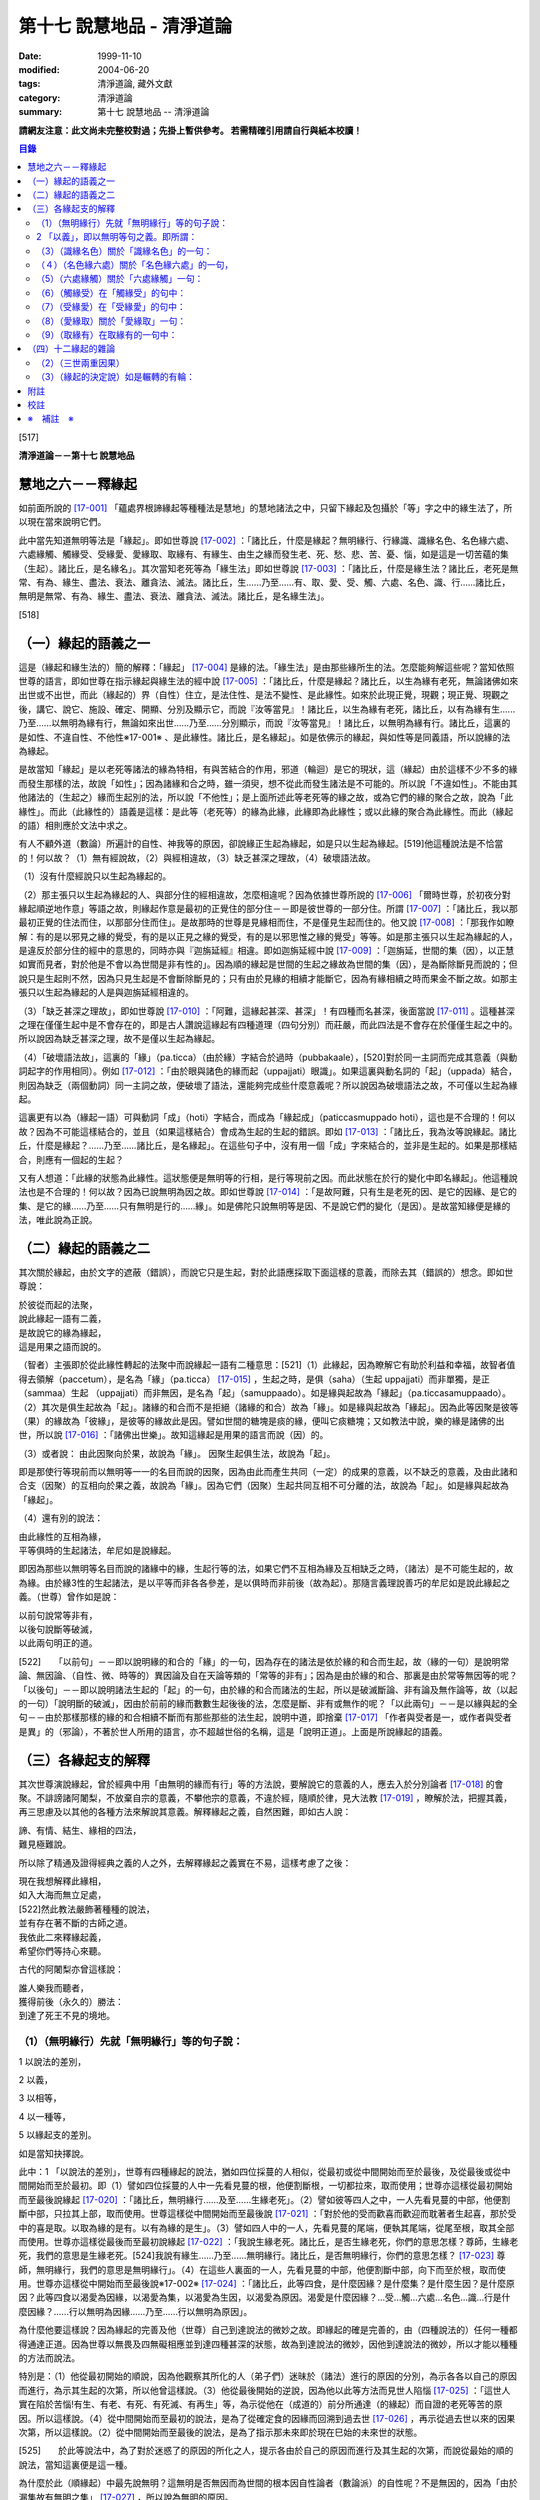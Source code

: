 第十七 說慧地品 - 清淨道論
##########################

:date: 1999-11-10
:modified: 2004-06-20
:tags: 清淨道論, 藏外文獻
:category: 清淨道論
:summary: 第十七 說慧地品 -- 清淨道論


**請網友注意：此文尚未完整校對過；先掛上暫供參考。
若需精確引用請自行與紙本校讀！**

.. contents:: 目錄
   :depth: 2


[517]

**清淨道論－－第十七 說慧地品**


慧地之六－－釋緣起
++++++++++++++++++

如前面所說的 [17-001]_ 「蘊處界根諦緣起等種種法是慧地」的慧地諸法之中，只留下緣起及包攝於「等」字之中的緣生法了，所以現在當來說明它們。

此中當先知道無明等法是「緣起」。即如世尊說 [17-002]_ ：「諸比丘，什麼是緣起？無明緣行、行緣識、識緣名色、名色緣六處、六處緣觸、觸緣受、受緣愛、愛緣取、取緣有、有緣生、由生之緣而發生老、死、愁、悲、苦、憂、惱，如是這是一切苦蘊的集（生起）。諸比丘，是名緣名」。其次當知老死等為「緣生法」即如世尊說 [17-003]_  ：「諸比丘，什麼是緣生法？諸比丘，老死是無常、有為、緣生、盡法、衰法、離貪法、滅法。諸比丘，生......乃至......有、取、愛、受、觸、六處、名色、識、行......諸比丘，無明是無常、有為、緣生、盡法、衰法、離貪法、滅法。諸比丘，是名緣生法」。

[518]

（一）緣起的語義之一
++++++++++++++++++++

這是（緣起和緣生法的）簡的解釋：「緣起」 [17-004]_  是緣的法。「緣生法」是由那些緣所生的法。怎麼能夠解這些呢？當知依照世尊的語言，即如世尊在指示緣起與緣生法的經中說 [17-005]_  ：「諸比丘，什麼是緣起？諸比丘，以生為緣有老死，無論諸佛如來出世或不出世，而此（緣起的）界（自性）住立，是法住性、是法不變性、是此緣性。如來於此現正覺，現觀；現正覺、現觀之後，講它、說它、施設、確定、開顯、分別及顯示它，而說『汝等當見』！諸比丘，以生為緣有老死，諸比丘，以有為緣有生......乃至......以無明為緣有行，無論如來出世......乃至......分別顯示，而說『汝等當見』！諸比丘，以無明為緣有行。諸比丘，這裏的是如性、不違自性、不他性※17-001※ 、是此緣性。諸比丘，是名緣起」。如是依佛示的緣起，與如性等是同義語，所以說緣的法為緣起。

是故當知「緣起」是以老死等諸法的緣為特相，有與苦結合的作用，邪道（輪迴）是它的現狀，這（緣起）由於這樣不少不多的緣而發生那樣的法，故說「如性」；因為諸緣和合之時，雖一須臾，想不從此而發生諸法是不可能的。所以說「不違如性」。不能由其他諸法的（生起之）緣而生起別的法，所以說「不他性」；是上面所述此等老死等的緣之故，或為它們的緣的聚合之故，說為「此緣性」。而此（此緣性的）語義是這樣：是此等（老死等）的緣為此緣，此緣即為此緣性；或以此緣的聚合為此緣性。而此（緣起的語）相則應於文法中求之。

有人不顧外道（數論）所遍計的自性、神我等的原因，卻說緣正生起為緣起，如是只以生起為緣起。[519]他這種說法是不恰當的！何以故？（1）無有經說故，（2）與經相違故，（3）缺乏甚深之理故，（4）破壞語法故。

（1）沒有什麼經說只以生起為緣起的。

（2）那主張只以生起為緣起的人、與部分住的經相違故，怎麼相違呢？因為依據世尊所說的 [17-006]_  「爾時世尊，於初夜分對緣起順逆地作意」等語之故，則緣起作意是最初的正覺住的部分住－－即是彼世尊的一部分住。所謂 [17-007]_  ：「諸比丘，我以那最初正覺的住法而住，以那部分住而住」。是故那時的世尊是見緣相而住，不是僅見生起而住的。他又說 [17-008]_  ：「那我作如瞭解：有的是以邪見之緣的覺受，有的是以正見之緣的覺受，有的是以邪思惟之緣的覺受」等等。如是那主張只以生起為緣起的人，是違反於部分住的經中的意思的，同時亦與『迦旃延經』相違。即如迦旃延經中說 [17-009]_  ：「迦旃延，世間的集（因），以正慧如實而見者，對於他是不會以為世間是非有性的」。因為順的緣起是世間的生起之緣故為世間的集（因），是為斷除斷見而說的；但說只是生起則不然，因為只見生起是不會斷除斷見的；只有由於見緣的相續才能斷它，因為有緣相續之時而果金不斷之故。如那主張只以生起為緣起的人是與迦旃延經相違的。

（3）「缺乏甚深之理故」，即如世尊說 [17-010]_  ：「阿難，這緣起甚深、甚深」！有四種而名甚深，後面當說 [17-011]_  。這種甚深之理在僅僅生起中是不會存在的，即是古人讚說這緣起有四種道理（四句分別）而莊嚴，而此四法是不會存在於僅僅生起之中的。所以說因為缺乏甚深之理，故不是僅以生起為緣起。

（4）「破壞語法故」，這裏的「緣」（pa.ticca）（由於緣）字結合於過時（pubbakaale），[520]對於同一主詞而完成其意義（與動詞起字的作用相同）。例如 [17-012]_  ：「由於眼與諸色的緣而起（uppajjati）眼識」。如果這裏與動名詞的「起」（uppada）結合，則因為缺乏（兩個動詞）同一主詞之故，便破壞了語法，還能夠完成些什麼意義呢？所以說因為破壞語法之故，不可僅以生起為緣起。

這裏更有以為（緣起一語）可與動詞「成」（hoti）字結合，而成為「緣起成」（paticcasmuppado hoti），這也是不合理的！何以故？因為不可能這樣結合的，並且（如果這樣結合）會成為生起的生起的錯誤。即如 [17-013]_  ：「諸比丘，我為汝等說緣起。諸比丘，什麼是緣起？......乃至......諸比丘，是名緣起」。在這些句子中，沒有用一個「成」字來結合的，並非是生起的。如果是那樣結合，則應有一個起的生起？

又有人想道：「此緣的狀態為此緣性。這狀態便是無明等的行相，是行等現前之因。而此狀態在於行的變化中即名緣起」。他這種說法也是不合理的！何以故？因為已說無明為因之故。即如世尊說 [17-014]_  ：「是故阿難，只有生是老死的因、是它的因緣、是它的集、是它的緣......乃至......只有無明是行的......緣」。如是佛陀只說無明等是因、不是說它們的變化（是因）。是故當知緣便是緣的法，唯此說為正說。

（二）緣起的語義之二
++++++++++++++++++++

其次關於緣起，由於文字的遮蔽（錯誤），而說它只是生起，對於此語應採取下面這樣的意義，而除去其（錯誤的）想念。即如世尊說：

| 於彼從而起的法聚，
| 說此緣起一語有二義，
| 是故說它的緣為緣起，
| 這是用果之語而說的。

（智者）主張即於從此緣性轉起的法聚中而說緣起一語有二種意思：[521]（1）此緣起，因為瞭解它有助於利益和幸福，故智者值得去領解（paccetum），是名為「緣」（pa.ticca） [17-015]_  ，生起之時，是俱（saha）（生起 uppajjati）而非單獨，是正（sammaa）生起 （uppajjati）而非無因，是名為「起」（samuppaado）。如是緣與起故為「緣起」（pa.ticcasamuppaado）。（2）其次是俱生起故為「起」。諸緣的和合而不是拒絕（諸緣的和合）故為「緣」。如是緣與起故為「緣起」。因為此等因聚是彼等（果）的緣故為「彼緣」，是彼等的緣故此是因。譬如世間的糖塊是痰的緣，便叫它痰糖塊；又如教法中說，樂的緣是諸佛的出世，所以說 [17-016]_  ：「諸佛出世樂」。故知這緣起是用果的語言而說（因）的。

（3）或者說： 由此因聚向於果，故說為「緣」。
因聚生起俱生法，故說為「起」。

即是那使行等現前而以無明等一一的名目而說的因聚，因為由此而產生共同（一定）的成果的意義，以不缺乏的意義，及由此諸和合支（因聚）的互相向於果之義，故說為「緣」。因為它們（因聚）生起共同互相不可分離的法，故說為「起」。如是緣與起故為「緣起」。

（4）還有別的說法：

| 由此緣性的互相為緣，
| 平等俱時的生起諸法，牟尼如是說緣起。

即因為那些以無明等名目而說的諸緣中的緣，生起行等的法，如果它們不互相為緣及互相缺乏之時，（諸法）是不可能生起的，故為緣。由於緣3性的生起諸法，是以平等而非各各參差，是以俱時而非前後（故為起）。那隨言義理說善巧的牟尼如是說此緣起之義。（世尊）曾作如是說：

| 以前句說常等非有，
| 以後句說斷等破滅，
| 以此兩句明正的道。

[522]　　「以前句」－－即以說明緣的和合的「緣」的一句，因為存在的諸法是依於緣的和合而生起，故（緣的一句）是說明常論、無因論、（自性、微、時等的）異因論及自在天論等類的「常等的非有」；因為是由於緣的和合、那裏是由於常等無因等的呢？「以後句」－－即以說明諸法生起的「起」的一句，由於緣的和合而諸法的生起，所以是破滅斷論、非有論及無作論等，故（以起的一句）「說明斷的破滅」，因由於前前的緣而數數生起後後的法，怎麼是斷、非有或無作的呢？「以此兩句」－－是以緣與起的全句－－由於那樣那樣的緣的和合相續不斷而有那些那些的法生起，說明中道，即捨棄 [17-017]_  「作者與受者是一，或作者與受者是異」的（邪論），不著於世人所用的語言，亦不超越世俗的名稱，這是「說明正道」。上面是所說緣起的語義。

（三）各緣起支的解釋
++++++++++++++++++++

其次世尊演說緣起，曾於經典中用「由無明的緣而有行」等的方法說，要解說它的意義的人，應去入於分別論者 [17-018]_  的會聚。不誹謗諸阿闍梨，不放棄自宗的意義，不攀他宗的意義，不違於經，隨順於律，見大法教 [17-019]_  ，瞭解於法，把握其義，再三思慮及以其他的各種方法來解說其意義。解釋緣起之義，自然困難，即如古人說：

| 諦、有情、結生、緣相的四法，
| 難見極難說。

所以除了精通及證得經典之義的人之外，去解釋緣起之義實在不易，這樣考慮了之後：

| 現在我想解釋此緣相，
| 如入大海而無立足處，
| [522]然此教法嚴飾著種種的說法，
| 並有存在著不斷的古師之道。
| 我依此二來釋緣起義，
| 希望你們等持心來聽。

古代的阿闍梨亦曾這樣說：

| 誰人樂我而聽者，
| 獲得前後（永久的）勝法：
| 到達了死王不見的境地。

（1）（無明緣行）先就「無明緣行」等的句子說：
`````````````````````````````````````````````

1 以說法的差別，

2 以義，

3 以相等，

4 以一種等，

5 以緣起支的差別。

如是當知抉擇說。

此中：1 「以說法的差別」，世尊有四種緣起的說法，猶如四位採蔓的人相似，從最初或從中間開始而至於最後，及從最後或從中間開始而至於最初。即（1）譬如四位採蔓的人中一先看見蔓的根，他便割斷根，一切都拉來，取而使用；世尊亦這樣從最初開始而至最後說緣起 [17-020]_  ：「諸比丘，無明緣行......及至......生緣老死」。（2）譬如彼等四人之中，一人先看見蔓的中部，他便割斷中部，只拉其上部，取而使用。世尊這樣從中間開始而至最後說 [17-021]_ ：「對於他的受而歡喜而歡迎而耽著者生起喜，那於受中的喜是取。以取為緣的是有。以有為緣的是生」。（3）譬如四人中的一人，先看見蔓的尾端，便執其尾端，從尾至根，取其全部而使用。世尊亦這樣從最後而至最初說緣起 [17-022]_  ：「我說生緣老死。諸比丘，是否生緣老死，你們的意思怎樣？尊師，生緣老死，我們的意思是生緣老死。[524]我說有緣生......乃至......無明緣行。諸比丘，是否無明緣行，你們的意思怎樣？ [17-023]_ 尊師，無明緣行，我們的意思是無明緣行」。（4）在這些人裏面的一人，先看見蔓的中部，他便割斷中部，向下而至於根，取而使用。世尊亦這樣從中開始而至最後說※17-002※  [17-024]_  ：「諸比丘，此等四食，是什麼因緣？是什麼集？是什麼生因？是什麼原因？此等四食以渴愛為因緣，以渴愛為集，以渴愛為生因，以渴愛為原因。渴愛是什麼因緣？...受...觸...六處...名色...識...行是什麼因緣？......行以無明為因緣......乃至......行以無明為原因」。

為什麼他要這樣說？因為緣起的完善及他（世尊）自己到達說法的微妙之故。即緣起的確是完善的，由（四種說法的）任何一種都得通達正道。因為世尊以無畏及四無礙相應並到達四種甚深的狀態，故為到達說法的微妙，因他到達說法的微妙，所以才能以種種的方法而說法。

特別是：（1）他從最初開始的順說，因為他觀察其所化的人（弟子們）迷昧於（諸法）進行的原因的分別，為示各各以自己的原因而進行，為示其生起的次第，所以他曾這樣說。（3）他從最後開始的逆說，因為他以此等方法而見世人陷惱 [17-025]_  ：「這世人實在陷於苦惱!有生、有老、有死、有死滅、有再生」等，為示從他在（成道的）前分所通達（的緣起）而自證的老死等苦的原因。所以這樣說。（4）從中間開始而至最初的說法，是為了從確定食的因緣而回溯到過去世 [17-026]_ ，再示從過去世以來的因果次第，所以這樣說。（2）從中間開始而至最後的說法，是為了指示那未來即於現在巳始的未來世的狀態。

[525]　　於此等說法中，為了對於迷惑了的原因的所化之人，提示各由於自己的原因而進行及其生起的次第，而說從最始的順的說法，當知這裏便是這一種。

為什麼於此（順緣起）中最先說無明？這無明是否無因而為世間的根本因自性論者（數論派）的自性呢？不是無因的，因為「由於漏集故有無明之集」 [17-027]_  ，所以說為無明的原因。

那末，有以（無明）為根本的原因的說法怎麼說的呢？於輪轉說（無明）成為首，即世尊於輪轉說中曾說（無明及有愛）二法為首，第一是無明（為首），即所謂： [17-028]_ 「諸比丘，因為不知無明的前際，所以說『無明以前不存在，從此以後而發生』。諸比丘，雖然這樣說，但應知道由此（漏）緣有無明」。第二是有愛（為首），即所謂： [17-029]_ 「諸比丘，因為不知有愛的前際，所以說『有愛以前不存在，從此以後而發生』。諸比丘，雖然這樣說，但應知道由此（受）緣而有有愛」。

然而世尊於輪轉說中，為什麼以此二法為首？因為它們是至善趣及惡趣的業的特別原因之故，即（一）無明是至惡趣的業的特別原因，何以故？因為給無明所克制的凡夫，而造殺生等種種至趣的業，那是有煩惱的熱苦而無樂味，並且會墮惡趣而對自己是不利的；譬如因為給火所燒為棍所打而逼使力竭的屠牛，飲了熱水一樣，那是痛苦而無樂味，那是痛苦而無樂味，並對自己是不利的。（二）有愛是至善趣的業的特別原因。何以故？因為給有愛克制的凡夫，為了去煩惱之熱而有樂，及為至於善趣而除自己的惡趣之苦，而行離殺生等種種至善趣的業；譬如上述的牛，因愛冷水有清涼之樂，並且為了除去自己的疲乏，而飲冷水一樣。

在輪轉說的開頭的此等（無明及有愛的的二）法中，有時世尊說一法為根本。[526]即所謂： [17-030]_ 「諸比丘，以無明為親因而有行，以行為親因而有識」等。又說： [17-031]_ 「諸比丘，於令其取著的諸法中而視為樂的住者，則愛增長，以愛為緣而有取」等。有時亦說兩者為根本，即所謂 [17-032]_ ：「諸比丘，有無明蓋及愛相應的愚夫，得成如是之身，此身與外的名色為二種，由此二緣有觸與六處，以此等觸，愚者有苦受樂受」等。於此等的說法中：「以無明為緣而有行」，這樣以無明一法為根本的說法，當知為此處之意。

－－如是當知先以說法的差別的抉擇－－

2 「以義」，即以無明等句之義。即所謂：
``````````````````````````````````````

（無明）（1）以不應成就的身惡行等名為不當有－－那不當有而有，故為無明。（2）相反的，身善行等名為當有，那當有而不有，故為無明。（因為對於蘊的聚義），處的努力義，界的空義，根的增上義，諦的如實義，都不知故為無明。（4）不知以逼惱等而說苦等四種之義，故為無明。（5）於無始的輪迴，令諸有情徘徊於一切始、趣、有、識住、有情居之中，故為無明。（6）奔走於第一義不存在的男女等之中，而不奔走於第一義存在的蘊等之中，故為無明。（7）障蔽眼等的所依、所緣及緣起、緣生法等之故為無明。

（緣）果從彼緣而來故為「緣」。「從緣」，是非無及不拒絕之義。「來」即生起及進行之義，又緣的意義為資助之義。無明即緣為「無明之緣」；所以說（由無明之緣）（而有行）。

（行），行作有為故為「行」。行有二種：（一）「由無明之緣而有行」的行；由於說行的語句而來的行。此中：（一）福行、非福行、不動行三種，及身行、語行、心行三種 [17-033]_ 的此等六種為「由無明之緣而有行」的行；它們都只是世間的善及不善的思而已。（二）由於說行的語句而來的行有四種：（1）有為行，（2）曾行作行，（3）在行作的行，（4）加行的行。此中：

[527]　　（1）在 [17-034]_ 「諸行無常等句」，是說一切有緣的法，名「有為行」。（2）在義疏中說業所生的（欲、色、無色界）三地的色法及非色法，為「曾行作行」；這亦包攝於「諸行無常」的句子中，但其各別敘述的來處則不清楚。（三地的善與不善的思），名為「在行作的行」。它的來處，見於 [17-035]_ 「諸比丘，這在無明中的人，在行作福行」等句。（4）由於身心的精進，名「加行的行」，它來自 [17-036]_ 「宜至車輪行作之時，停止車軸都固定」等句。

不只是此等方法而已，並有其他由字而來的方法，如 [17-037]_ 「朋友，毗捨佉，那於想受滅入定的比丘，先是語行滅，其次身行，其次心行滅」等。然而此等一切行，沒有不包攝於有為行裏面的。

其次於「行緣識」等句之中，金如上述的方法。還沒有說明的如下：識知故為「識」。 [17-038]_ 傾向故為「名」。可壞故為「色」。來者伸展及擴大的引導故為「處」。覺受故為「受」。渴故為「愛」。取著故為「取」。成有及使有故為「有」。生的故為「生」。老的為「老」。（人）以此而死故為「死」。憂愁的為「愁」。悲痛的為「悲」。苦痛為苦； [17-039]_ 或依破壞於生住二種故為「苦」。不快意的狀態為「憂」。深憂為「惱」。「發生」即生起。「發生」一字，並非共與愁等諸字結合，當知是和一切句結合的，不然的話，說「由無明緣而行」，而行做什麼呢？則不清楚；如有「發生」來結合之時，則無明即是緣為無明緣，所以形成「由無明緣而行發生」，則確定其緣與緣生的意思了。[528]其他各句也是同樣。「如是」即指剛才所說的方法，是說無明等是原因，而不是自在天等所化作。「這」是如上所說的。「一切」是不雜或全體之義。「苦蘊的」是苦聚的，不是有情的，不是樂淨等的。「集」即生。「是」即成為。

－－如是當知以義的抉擇－－

3 「以相等」，即以無明等的相等，所謂：「無明」有無明的特相，有蒙昧的作用（味），有障蔽的現狀（現起），以漏為近因（足處）。「行」有行作的特相，有奮勉的作用，思是它的現狀，無明是它的近因。「識」有識知的特相，有先行的作用，結生是它的現狀，以行為近因，或以所依及所緣為近因。「名」有傾向的特相，有（與識）相應的作用，不分別是它的現狀，以識為近因。「色」有壞的特相，有散布的作用，無記是它的現狀，以識為近因。「六處」有努力的特相，有見等的作用，（識的）所依及（識的）門是它的現狀，以名色為近因。「觸」有接觸的特相，有衝擊的作用，結合是它的現狀，以六處為近因。「受」有領納的特相，有受用境味的作用，苦樂是它的現狀，以觸為近因。「愛」有因的特相，有歡喜的作用，不滿足是它的現狀，以受用為近因。「取」有執取的特相，有不放的作用，強烈的愛及惡見是它的現狀，以愛為近因。「有」，業和業果是它的特相，令存在及生存是它的作用，善、不善、無記是它的現狀，取是它的近因。「生」等的相等，當知如諦的解釋 [17-040]_ 中所說。

－－如是當知以相等的抉擇－－

4「以一種等」，此中：「無明」－－因無智、無見、痴等之性，故為一種。因不行道、邪行道之故為二種；或依有行、無行 [17-041]_ 之故為二種、三受相應故為三種、諦不通達故為四種。阻蔽五趣過惡故為五種。[529]於（六）門（六）所緣（而起）故；於一切色法中故為六種。

「行」－－在有漏異熟法的法等之性故為一種。善、不善故有二種；亦依大、小、劣、中、邪、、定、不定故有二種※17-003※ 。依（三）福行等之性故為三種。依（胎、卵、濕、化的）四胎而起故為四種。導至五趣故為五種。

「識」－－依世間（有漏）異熟等性故為一種。依 [17-042]_ 有因、無因故為二種。是三有所攝故，三受相應故，又無因、二因、三因故為三種。（四）胎、（五）趣故為四種。

「名色」－－於識為依止故、以業為緣故為一種。有所緣及無所緣故為二種。因有過去（現在、未來）等故為三種。依（四）胎、（五）趣故為四及五種。

「六處」－－是（心、心所的）發生、會合之故處為一種。是種淨 [17-043]_ 及識等之故為二種。有到達境於境、不到達於境及非二 [17-044]_ 之故為三種。因為包攝於（四）胎及（五）趣之故為四種及五種。關於「觸」等的一種等，亦可以此同樣的方法類推而知。

－－如是當知以一種等的抉擇－－

5 「以緣起支的差別」－－在此（緣起支）中，愁等示有輪的不斷而說的，因為給老死所襲擊的愚人而發生了愁等。即所謂： [17-045]_ 「諸比丘，無聞的凡夫，接觸身的苦受、愁煩悲痛、捶胸哭泣、陷於蒙昧」。直至愁等進行之時，而彼無明進行，再由無明之緣而有行，如是成為有輪相續。所以愁等即與老死為一起，僅成十二緣起支。如是當知以緣起支的差別的抉擇。然而這裏只是略說其差別而已。詳說如次：

[530]　　「無明」－－依於經說，是對於苦等的四諦處無智。依照阿毗達磨說，是對於前際等及四諦的八處無智，即所謂： [17-046]_ 「此中，什麼是無明？是對於苦無智......乃至......對於苦滅之道無智，對於前際無智，對於後際無智，對於前後際無智，對於此緣性及緣生法無智」。此中，雖然是除了出世間的（滅道）二諦，於其他的諸處所緣而生起無明，但這裏是障蔽之意為無明。即因為這（無智的）生起是由於障蔽了苦諦，不得通達（苦諦的）如實自然之相。如是關於集、滅、道、稱為前際的過去的五蘊，稱為後際的未來的五蘊，稱為前後際的兩者，亦是同樣，及至由於蔽了稱為此緣性緣生法的此緣性（緣起）及緣生法，不得通達這是無明，這是行的（緣起及緣生法的）如實自然之相，所以說是「對於苦無智......乃至......對於此緣性及緣生法無智」。

「行」－－即前面曾經略說的 [17-047]_ 福等三種及身行等三種的六種。這裏再詳說：（一）「福行」，有十三種思：即依於進行施戒等所起的八種欲界善思及依於進行修習所起的五種色界善思 [17-048]_ 。（二）「非福行」，即依於進行殺生等所起的十二種不善思。（三）「不動行」，即依於進行修習所起的四種無色界善思。如是這（福行等）二行共有二十九種思。在其餘的三種之中：（四）由身的思為「身行」。（五）由於語的思為「語行」。（六）由於意的思為「心行」。這二法是為示在造業的剎那，為福等三種轉起之門而說的。因為八種欲界的善思及十二種不善思的正二十思，在身表等起之後而由身門轉起的，名為「身行」。彼等（同樣的二十思）在語表等起之後而由語門轉起的，[531]名為「語行」。可是在此（二十思之）中，那神通的思因為是屬於另一種東西，不能作為（行緣識的結生）識之緣，所以是不包含在內的。與神通思一樣，悼 * [17-001]_ * 舉思亦不包含於此，所以那（悼 * [17-001]_ * 舉思）亦應除去為之識之緣。但此等一切思（連神通思及悼 * [17-001]_ * 舉思在內）都是由無明欴緣而生（的行）。其次一切二十九思，在（身語）二表不等起，而從意門生起的為「心行」。如是因此（身行等）三法而入（福行等）三法之故，由於此義，當知即以福行等是由於無明的緣性的。

或者有八發問：如何得知此等行是由無明之緣而成？

（答）因為有無明之時而有行故，即對於苦等不斷稱為無明的無智之人，他對苦乃至前際等，由於無智，把輪迴之苦作為樂想，開始作此（苦之）因的（福行等的）三種行。又對於集，由於無智，開始作此苦的因及愛的工具的行，卻思惟為樂之因。又對於滅、道，由於無智，把不是苦的滅的（梵天等的）勝趣作為苦之想，把不是苦滅之道的祭祀、苦行等作為苦滅之道想，欲求苦之滅，開始以祭祀、苦行等而作三種行。又因為彼無智者對於四諦的無明不斷之故，特別是對於那些混著生老病死等許多險而都稱為福果的苦，不知是苦，為了獲得它（福果），開始作身語心行等的福行，正如為求天女者而跳懸崖一樣。又因為他不見那雖然認為是樂的福果，但在終了之時，生大熱惱的壞苦性及不樂性，於是開始實行那為福果之緣的前面所述的（祭祀苦行等的）福行，這好像燈蛾的撲燈，亦如貪圖蜜滴之人，塗蜜於刀口而舔之。又於業報中受用諸欲而不見其過失者，由於作為樂想及為煩惱所克服，而作（身語心）三門轉起的非福行，這好像愚人的玩糞，亦如求死者的服毒相似。又於無色之報中，不知其為行苦及壞苦，由於常等的顛倒，而作稱為心行的不動行，這好像是迷了方向的人，行向惡鬼的城市的道路一樣。如是故說無明有故行有，不是無（無明）有（而行有），[532]所以應知此等行是由於無明之緣而生。即所謂： [17-049]_ 「諸比丘，無知者，有無明者，造作福行，造作非福行，造作不動行。諸比丘，如果比丘的無明斷除，則明生起，因為他離去無明而明生起，故不造作福行」。

或有人問道：我們已經領解無明是行的緣，但更要問：對於那一種行以及怎樣為緣呢？（答）即如世尊說這樣的二十四緣： [17-050]_ 「因緣、所緣緣、增上緣、無間緣、等無間緣、俱生緣、相互緣、依止緣、親依止緣、前生緣、後生緣、數數修習緣、業緣、異熟緣、食緣、根緣、禪緣、道緣、相應緣、不相應緣、有緣、無有緣離去緣、不離去緣」。

（1. 釋二十四緣）（一）（因緣）以之為因，又以為緣名為「因緣」。即成為因故為緣－－是說依於因皂狀態而為緣。於前緣緣等也是同樣的意思。此（因緣）中：「因」與（一）論式的部分（二）原因（三）根，是一同義語。即（一）於論式的部分，如宗、因（喻、合、結）等的地方，是世間說之為「因」。（二）在佛教中所說 [17-051]_ 「諸法從因生」等處，是說原因為因。（三）在 [17-052]_ 「三種善因三種不善因」等處是說（善不善）根為因，這裏正是「根」的意思。「緣」的語義是這樣：「以緣故從此而行」為緣－－即不除去它而（一法）進行之意。（何以故？）凡是某法不除去另一法而住或生起的，則說那（後）法為（前）法的緣。但以相說，緣有資助的特相；[533]凡是某法助成另一法的存在或生起，則說那（前）法為（後）法的緣。如緣、因、原因、因緣、生起、發源等，都是異文同義之字。這裏是以根義為「因」，以資助之義為「緣」，故略說即以根之義皂資助法為「因緣」。

諸阿闍梨 [17-053]_  的意見：則以為它（因緣）對於善等是善等之性的成就者，猶如對於稻等的稻的種子等，對珠光等的珠的色澤等。※17-004※

如果這樣說（因緣是成就善等之性者）。（１）則於那（因緣）等起的諸色便不成為因緣性；（何以故？）因為它（因緣）不成就彼等（色）的善等之性故。然而亦非不是因緣，因為曾作如是說： [17-054]_ 「因是對於因相應的諸法及彼等起的諸色，由於因緣而為緣」故，諸無因心的無有（因），是為成立它的無記性。（２）又那有因心，是由於如理作意等的關係而成善性，不是由於相應因的關係而成。如果說於相應因中是由自性便有善等之性，那麼，於諸相應法中依因的關係的無貪，亦應是善或無記；因為兩者（善與無記）都有之故。於是應於諸相應法中，於如是諸因中，而求善等之性。

然而如果不以善等之性的成就來解釋此因的根義，而取完成善安住的狀態，則沒有什麼矛盾；因為獲得了因緣的諸法，好像長成了深固的根的樹而善安住之故※17-005※ ，那無因的（諸法），則如胡麻芽等的水草而不善安住之故。如是以根的意義的資助以完成善安住的狀態的資助法，當知為因緣。

（二）（所緣緣）於此（因緣之）後的其他（二十二緣）中：由於所緣為助成法，故為「所緣緣」。論中曾舉 [17-055]_ 「色處對於眼識界」為始，乃至結論以 [17-056]_ 「凡是以此等諸法為緣，而彼等諸法－－即諸心、心所法生起，則此等諸法對於彼等諸法，由所緣緣為緣」為終，故不論何法莫非為所緣緣。譬如力弱之人，憑於杖或繩而得起來站立，如是諸心、心所法亦以色等所緣為緣而得生起及住。是故所緣諸法對於一切心、心所法、應知為所緣緣。

[534]　　（三）（增上緣）依於主要義而助成之法，為「增上緣」。它依俱生及所緣有二種。此中：（一）依照 [17-057]_ 「欲增上對於欲相應諸法及彼等起的諸色，由增上緣為緣」等的語句看，故知稱為欲、精進、心、觀的四法為「俱生增上緣」。但不是（這四法）一起（為增上緣）的。因為以欲為首以欲為主而心轉起之時，則唯以欲為增上，而非其他的幾種。餘者（精進、心、觀）亦同此理。（二）其次若以某法為主而使非色法（心及心所法）轉起的，則某法為彼等（非色法）的「所緣增上」。所以說： [17-058]_ 「凡以某等法為主而彼等法－－心及心所法生起，則某等法對於此等法，由增上緣為緣」。

（四）（無間緣）（五）（等無間緣）由於無間而助成之法為「無間緣」，由於等無間而助成之法為「等無間緣」。對於此二種緣，雖有多種解說，但其要義如下：即於眼識之後必為意界，意界之後必為意識界等，這是心的規則，必依於前前之心而成立，不是由於別的，所以若於各自之後而能夠無間的適當的心生起的法，為無間緣。故說： [17-059]_ 「無間緣，是眼識界及其相應諸（心所）法，對於意界及其相應諸（心所）法，由無間緣為緣」。

無間緣即是等無間緣。譬如 [17-060]_ 積集和相續、增語和詞的二法，只是名稱的各別，不是意義的不同。

諸阿闍梨的意思，則以世的無間性 [17-061]_ 為無間緣，以時的無間性為等無間緣。但此說與 [17-062]_ 「從滅盡（定）出定者的非想非非想處善，對於果定，是由於等無間緣而為緣」等的文句相違。這裏他們（諸阿闍梨）又說：「（非想非非想處善的）諸法等起性的能力尚未消失，因為由於修習之力的阻止，故令諸法於等無間不生起」，這正是沒有時無間性存在的證明。在這裏由於修習之力而無時無間，亦即是我們的主張。[535]因為沒有時無間，所以不應說等無間性。因為「依時無間為等無間緣」是他們的主張，所以（我們）不執著他們的說法，應該知道這裏只是名稱的各別，不是意義的不同。何以故？因於此中無間斷，故為無間；因為無形而全無間，故為等無間。

（六）（俱生緣）（一法）生起之時，依俱生性（對於他法）而助成之法，為「俱生緣」。如對於光的燈相似。由於非色蘊等有六種：即所謂 [17-063]_ 「（1）四非色蘊相互由俱生緣為緣，（2）四大種相互（由俱生緣為緣），（3）入胎的剎那名與相互（由俱生緣為緣），（4）心、心所法於心等起的諸色相互（由俱生緣為緣），（5）四大種對於諸所造色相互（由俱生緣為緣），（6）諸有色法（心所依處）對於諸非有色法（心與心所），有時由俱生緣為緣，有時（對於無色界的心，心所法等）非由俱生緣為緣」。這裏（的諸有色法）正指心所依處（心臟）而說的。

（七）（相互緣）以相互生起與支持性質而助成之法，為「相互緣」。如三根杖的相互支持相似。此依非色蘊等有三種：即所謂 [17-064]_ ：「（1）四非色蘊由相互緣為緣，（2）四大種（由相互緣為緣），（3）入胎剎那的名與由相互緣為緣」。

（八）（依止緣）依於作住處及依止的方式而助成之法，為「依止緣」。如大地、布帛對於樹木及繪畫等。如說 [17-065]_ 「四非色蘊相互由依止緣為緣」，如是當知依照俱生緣中所說的同樣方法（亦有六種），不過這裏在第六部分應作這樣的分別：即「處對於眼識界（及彼相應的心所法）......乃至耳、鼻、舌、身處對於（耳、鼻、舌）身識界及彼相應諸（心所）法，由依止緣為緣。凡依止於某色（心臟）而意界及意識界得以生起，則那色對於意界、意識界及彼等相應諸（心所）法，由依止緣為緣」。

（九）（親依止緣）「親依止緣」，這裏先就如下的語義來說：[536]因為依彼而起故，為了自己的成果而他依止而不違拒，故為「依止」。譬如強烈的痛惱為激惱，如是強力的依止為「親依止」－－即與強力的原因是一同義語。故知以強有力的原因而助成之法為「親依止緣」。有所緣親依止、無間親依止及本性親依止的三種。此中：

（1）「所緣親依止」先就所緣親依止與所緣增上似乎沒有什麼差別而分別說： [17-066]_ 「行布施，受持戒律，行布薩業，尊重其事而行觀察。尊重過去的善行而觀察，從禪那出定尊重禪那而行觀察。諸有學者，尊重種姓 [17-067]_ 而行觀察，尊重清白（心） [17-068]_ 而行觀察。諸有學者，從道（定）出，尊重其道而行觀察」等。然而此中：因尊重某所緣而心、心所法生起。則彼所緣決定於彼等（心、心所法）諸所緣之中是強有力的所緣。如是但以應所尊重之義為所緣增上，以強有力的原因之義所緣親依止，當知這是它們的差別。

（2）「無間親依止」亦曾與無間緣一起作沒有什麼差別的方法分別說： [17-069]_ 「前前諸善蘊對於後後諸善蘊，由親依止緣為緣」等。但在（二十四緣的）論母的概論中，對無間緣的說法是： [17-070]_ 「眼識界及彼相應諸（心所）法，對於意界及相應諸（心所）法，由無間緣為緣」等。對親依止（緣）的說法，則為 [17-071]_ 「前前諸善法，對於後後諸善法，由親依止緣為緣」等。所以來自概論的文句是有差別的，可是在意義上亦唯同一而已。雖然如是，當知在各自之後無間而有適當之心生起的可能性，故為無間性，在後心生起之時，是由於前心的強力性，故為無間親依止性。譬如在因緣等中，既無任法，而心亦得生起，但沒有無間心，則心決不生起，是故此（無間心）為強有力的緣。[537]如是由各自之後無間的生起適當之心的無間緣，由強有力的原因的;為無間親依止緣，當知這是它們的差別。

（3）其次「本性親依止」，本性的親依止為本性親依止。於自己的相續中生起的信戒等或習慣的時節食物等，名為「本性」。或者由於自然 [17-072]_ 的親依止為本性親依止。其意義是和所緣（親依止）及無間（親依止）不混雜的。當知它有這樣種種不同分別法： [17-073]_ 「本性親依止，是信為親依止而行布施，受持戒律，行布薩業，生起禪那，生起毗缽舍那（觀），生起道，生起神通，生起二摩砵底（定）。以戒、聞、施捨、慧為親依止而行布施......乃至生起二摩砵底。則信、戒、聞、捨、慧之對於信、戒、聞、捨、慧、由親依止緣為緣」。※17-006※ 如是由於此等信等的本性及以強有力的原因之義的親依止，故為本性親依止。

（十）（前生緣）由於先生起而進行助成之法，為「前生緣」。這由於五門的所依及所緣並心依而有十一種，即所謂：※17-007※  [17-074]_ 「眼處對於眼識界及彼相應諸（心所）法、由前生緣為緣。耳、鼻、舌、身處、色、聲、香、味、觸處，對於（耳鼻舌身識界、眼耳鼻舌）身識界及彼相應諸（心所）法，由前生緣為緣。色、聲、香、味、觸處，對於意界（及彼相應諸心所法，由前生緣為緣）。因為意界及意識界依止於彼色（心所依處）而轉起，所以那色之對於意界及彼相應諸（心所）法，由前生緣為緣；對於意識界及彼相應諸（心所）法，則有時由前生緣為緣，有時不由前生緣為緣」。

（十一）（後生緣）對於前生的色法以支持之義而助成的色法，為後生緣。如對於小鷲兒的身體而依求食之思相似。所謂： [17-075]_ 「後生的心及心所法對於前生的此身，由後生緣為緣」。

[538]　　（十二）（數數習行緣）依照數數習行的意義，對於（在自己之後而來的）無間（法）的熟練及強力性而有資助的法，為數數習行緣。如於典籍等的預習。這由於善、不善、唯作的速行而有三。即所謂：(17-075-a)「前前諸善法，對於後後諸善法，由數數習行緣為緣。前前諸不善法......乃至諸唯作無記法，對於後後諸唯作無記法，由數數習行緣為緣」。

（十三）（業緣）稱為心的加行而以作用性的助成之法為業緣。這由於許多剎那皂與不善的思、及俱生的一切思，有二種。即所謂：(17-075-b)「善及不善業，對於異熟諸蘊及業果諸色，由業緣為緣。俱生的思，對於相應諸（心、心所）法柔彼等起諸色，由業緣為緣」。

（十四）（異熟緣）由於無精勤的寂靜性，對於無精勤的寂靜性助成的異熟法，為異熟緣。它在（五門）轉起之時，是彼（異熟識）等起諸色的緣，在結生之時，是業果諸色的緣，在一切時，是（與異熟）相應諸法的緣。即所謂： [17-076]_ 「異熟無記的一蘊，對於（其他的）三（異熟無記）蘊及心等起諸色，由異熟緣為緣......及至在結生剎那異熟無記的一蘊，對於三蘊及業果諸色......三蘊對於其他的一蘊......二蘊對於其他的二蘊及業果諸色，由異熟緣為緣。（異熟識的）諸蘊對於（心）所依，由異熟緣為緣」。

（十五）（食緣）對於色與非色，依支持之義助成的四食、為食緣。即所謂：  [17-077]_ 「段食對於此身，由食緣為緣。（觸、意思、識的）諸非色的（三）食，對於諸相應的（心、心所）法及彼等起諸色，由食緣為緣」。又在（發趣論的）問分中說：  [17-078]_ 「在結生剎那的諸異熟無記食，對於相應諸蘊及諸業果色，由食緣為緣」。

（十六）（根緣）除去女根男根，依增上的意義而助成的其餘二十根，為根緣。[539]此中：眼根等（五根）只對非色法為緣，餘者（十五根）對諸色與非色（法）為緣。即所謂： [17-079]_ 「眼根對於眼識界（及彼相應諸心所法）......乃至耳、鼻、舌、身根對於（耳、鼻、舌）身識界及彼相應諸法，由根緣為緣。色命根對於諸業果色，由根緣為緣。非色的諸根對於相應諸（心、心所）法及彼等起諸色，由根緣為緣」。又在問分中說： [17-080]_ 「在結生剎那的異熟無記根對於相應諸蘊及業果諸色，由根緣為緣」。

（十七）（禪緣）依審慮的意義而有資助的，除去於二種五識中的樂受與苦受的二（身識） [17-081]_ ，一切有善（不善、無記）等各別的七禪支 [17-082]_ ，為禪緣。即所謂： [17-083]_ 「諸禪支對於與禪相應的諸（心、心所）法及彼等起諸色，由禪緣為緣」。又在問分中說： [17-084]_ 「在結生剎那的異熟無記的諸禪支對於相應的諸蘊及業果諸色，由禪緣為緣」。

（十八）（道緣）於任何處依導引之義而資助的，有善（不善、無記）等各別的十二支 [17-085]_ ，為道緣。即所謂： [17-086]_ 「諸道支對於相應的諸（心、心所）法及彼等起諸色，由道緣為緣」。又在問分中說： [17-087]_ 「在結生剎那的異熟無記的諸道支對於相應的諸蘊及業果諸色，由道緣為緣」。當知此等禪緣及道緣二種，在無因的二種五識心中是不可得的。

（十九）（相應緣）依於所謂同一所依、同一所緣、同時生、同時滅的相應狀態而資助的非色法，為相應緣。即所謂： [17-088]_ 「四非色蘊相互由相應緣為緣」。

（二十）（不相應緣）不依同一依等的狀態而資助的，為不相應緣，有色皂諸法對於非色的諸（心、心所）法（為緣），非色的諸（心、心所）法對於有色的（諸法為緣）。此有俱生、後生、前生三種。即所謂 [17-089]_  ：「俱生的諸善蘊對於心等起諸色，由不相應緣為緣。[540]後生的諸善蘊對於前生的此身，由不相應緣為緣。」於無記句的俱生（不相應緣）的分別亦說： [17-090]_ 「在結生剎那的異熟無記諸蘊對於業果諸色，由不相應緣為緣。諸（非色）蘊對於所依（色） [17-091]_ ，所依（色）對於諸（非色）蘊，由不相應緣為緣」。又前生（不相應緣）依眼根等所依當知。即所謂： [17-092]_ 「前生的眼處對於（後生的）眼識 [17-093]_ ......乃至（前生的）身處對於（後生的）身識、由不相應緣為緣。（前生的心）所依對於（後生的）異熟無記及唯作無記諸蘊......（前生的心）所依對於（後生的）善的諸蘊......乃至（前至的心）所依對於（後生的）不善的諸蘊、由不相應緣為緣」。

（二十一）（有緣）由現在相及由有的狀態，對於同樣（狀態的）法，依支持義而助成之法，為有緣。這（有緣）曾以非色蘊、大種、名色、心心所、大種、處、依等七種論母來說。即所謂： [17-094]_ 「（1）四非色相互由有緣。（2）四大種（相互亦然），（3）在入胎剎那的名色相互......（4）心、心所法對於心等起諸色......（5）諸大種對於諸所造色......（6）眼處對於眼識界（及彼相應諸心所法）......乃至身處......色處......觸處對於身識界及相應諸（心所）法由有緣為緣。色處......乃至觸處對於意界及彼相應諸（心所）法（由有緣為緣）。（7）凡依止於某色（心所依處）而意界及意識界得起作用，則彼色之對於意界與意識界及彼相應諸（心所）法，由有緣為緣」。其次問分中亦曾以俱生、前生、後生、食、根（的五種）來說。先於俱生，以 [17-095]_ 「一蘊對於其他三蘊及心等起諸色，由有緣為緣」等的方法解來說。次於前生，由於前生的眼等的方法而說 [17-096]_ 。次於後生中，則以對於前生的此身是由於後生的心與心所法為緣等解說 [17-097]_ 。又於食及根中，則作如是解說：[541]段食對於此身，由有緣為緣；色命根對於業果諸色，由有緣為緣。

（二十二）（非有緣）對於在自己之後無間生起的非色諸法，給以轉起的機會而資助的等無間滅的非色法，為非有緣。即所謂： [17-098]_ 「等無間滅的諸心、心所法對於現在的諸心、心所法，由非有緣為緣」。

（二十三）（離去緣）即彼等（前非有緣的非色法）由於離去而助成故，為離去緣。即所謂： [17-099]_ 「等無間離去的心、心所法對於現在的諸心、心所法，由於離去緣為緣」。

（二十四）（不離去緣）即諸有緣法，應知依不離去的狀態而助成之故，為不離去緣。然而這裏，是依於說法皂微妙或為化導其化（的弟子），故（於有緣、非有緣之外）再說此（離去緣及不離去緣）二法。正如已說無因（及有因）等二法，更說因不相應（及因相應）等的二法。　

（2. 無明與行的緣的關係）如在此等二十四緣中，這無明

| 對於福行為二種緣，
| 對於其他（的非福行）為多種緣。
| 對於後者（的不動行）只為一種緣。

此中：「對於福行為二種緣」，即依所緣緣及親依止緣為二種緣。即彼（無明），在（良善凡夫）思惟無明為「盡滅法，衰滅法」的時候，則對於欲界諸福行，由所緣緣為緣；以神通心（他心智）而知有痴心的時候，對於色界（諸福行由所緣緣為緣）。其次對於為超越無明而完成施等的欲界的福業之事者及（為超越無明）而生起色界禪者的二種人，則（無明）由親依止緣為緣；同樣的，對於為無明痴迷故，希求欲有、色有的幸福而行彼等（欲界色界的）福行者（則無明亦由親依止緣為緣）。

「對於其他（的非福行）為多種緣」，即（無明）對於非福行為多的緣。怎麼樣呢？若依無明為緣而生起貪等之時，則由增上緣 * [17-002]_ * （為緣）；若尊重（無明）而欣賞之時，由所緣增上緣及所緣親依止緣為緣；對於為無明所迷惑不見其過失而行殺生等人，則由親依止緣為緣；對於（不善的）第二速行等，則由無間緣、等無間緣、無間親依止緣、數數習行緣、非有緣、離去緣（為緣）；對於任何等的不善行者，則以因緣、俱生緣、相互緣、依止緣、相應緣、有緣、不離去緣（為緣）。如是成為多的緣。

「對於後者（的不動行）只為一種緣」：即（無明）對於不動行只由親依止緣的一種為緣。[542]而此（無明）的親依止緣的狀態，當知在福行中所說的相同。

有人問道：「怎麼？只是無明一種為行的緣，還是另有其他為（行的）緣呢？這裏如果只有（無明）一種（為行的緣），則陷於一因說；若更有別的緣，則說明「由無明之緣而有行」的一種原因為不適合了？」（答）這不是不適合的，何以故？

| 不是從一因而生一果或果，
| 亦非多因而只生一果，
| 然而說一因果是有意義的。

在此世間，不是從一因而生一果或多果，亦非從多因而只生一果。但是由於多因而成多果。如從氣候、土地、種子及水等的種種因，我們看見生起具有色、香、味等而稱為芽的果。然而這裏說「由無明緣而有行，由行緣而有識」的一因一果，是具有意義及目的的，即世尊的微妙說濧為適應其所化的弟子有些依主要故，有些依明瞭故，有些依不（與他）共故，所以說一因一果。如說「由觸緣而有受」的一因一果，是依（因果的）主要之故，觸是受的主要原因，因為受依於觸而確定之故。受是觸的主要之果，因為觸依於受而確定之故。如說 [17-100]_ 「病由痰等起」，是依明瞭的一因之故，因為這裏明瞭的是痰，而不是業等。如說 [17-101]_ 「諸比丘，任何諸不善法，都以不如理作意為根本（因）」，是依不（與他）共的一因說；因為不如理意是不善的不（與其他善等所）共，而所依及所緣等是（其他善等所）共的。

雖然在行的原因中也有其他的依、所緣及俱生法等存在，但依 [17-102]_ 「視為樂者而愛增長」及 [17-103]_ 「由於無明之集而為漏之集」等語，雖存有其他的愛等的原因，而無明為行的主要原因之故。又依 [17-104]_ 「諸比丘，無佑而有無明者，行作福行」之語，則（無明為行的因）甚明瞭故，且不（與他）共故，[543]所以說此無明為行的因。如是以上面所說明的一因一果（的目的），當知亦是說明（其他）一切（緣起支）的一因一果的目的。

茲有反問者：「如果這樣，那一向取不善的果而且有過惡的無明，卻為福行及不動行之緣，豈能妥當？決無尼婆 [17-105]_ 的種子能生甘蔗之理」？（答）怎麼不妥當，即於世間之中：

| 相違、不相違、似同與不同，
| 都是諸法的緣的成就。
| 然而它們不只是異熟。

於世間中，諸法由於處所、自性、作用等的相違及不相違的緣而成就，即如前心之對於後心是處所相違的緣，以前的工巧等的學習對於後起的工巧等的行為（是處所相違的緣）。業之對於色是自性相違的緣、牛乳等對於酪等（是自性相違的緣）。光明之對於眼識等是作用相違的緣。砂糖等對於酒等（是作用相違的緣）。其次眼與色等對於眼識等是處所不相違的緣。前面的速行等對於後而的速行等是自性不相違及作用不相違的緣。正如緣的相違與不相違的成就，而似同與不同亦然。即所謂時節、食物等的似同之色，為（似同的）緣的緣，稻的種子等為稻的果實的緣。不同的色亦為非色的緣，及非色亦為色的緣。牛毛、羊毛、角、酪、胡麻、麵粉等為吉祥草、香草等的緣 [17-106]_ 。然諸法以彼等相違、不相違、似同、不同的諸（法）為緣，但此等諸法不只是彼等諸法的異熟。如是這無明，雖依異熟，一向是取不善的果，並依自性雖是罪惡的，應知對於此一切福（非福、不動）行等，依適宜的處所、作用及自性的相違與不相違緣及似同與不同緣，則可能為緣。

那（無明）緣的狀態，即以此等方法說：因彼不斷對於苦等無智而稱為無明的人，他對於苦乃至前際等，由於無智，把輪迴的痛苦作為樂想，而開始作那輪迴之因的（福、非福、不動的）三種行等。

其次是另一的解說：

| 對於死生輪迴和諸行的相，
| 對於緣生之法的迷妄者。
| [544]因為他作福與非福及不動的三種行，
| 故此無明是那三種行的緣。

（問）然而那對於此等（輪迴等）迷妄的人，他怎麼會行這三種行的呢？（答）（1）先說對於死而迷妄者，他常常不以為死－－即是諸蘊破壞的意思，卻妄計是「有情死，而此有情轉移到另一個身體去」等。（2）對於生而迷妄者，他不以為生－－即是諸蘊現前的意思，卻妄計是「有情生，而有情出現於新的身體」等。（3）對於輪迴而迷妄者，他不以為輪迴的意義是這樣說的：

| 諸蘊和界、處的相續，
| 不斷的進行名輪迴。

可是他卻妄計「這有情從此世界去其他的世界，從他界來此界」等。（4）對於諸行的相而迷妄者，他不以為（色受等）諸行的自性相，即（無常無我等的）同相，卻妄計諸行是「我、我所、常、樂、淨」等。（5）對諸緣生法而迷妄者，不以為由無明等而轉起行等，卻妄計是「我知或我不知」，「我作或令作」，「我於結生中生起」，「微、自等，以羯邏藍血的狀態而形成他（自我）的身體，令具諸根，他（自我）具諸根而觸而受而愛而取而激勵，他更於後有而生存」。或妄計「一切有情是由於命運及偶然的事態而轉變」。因為他為無明所迷，而作如是妄計，譬如盲人，行於地上，而行於是道非道高低平垣凹凸之處，同樣的，他（亦無知）而作福行非福行及不動行，所以這樣說：

| 譬如生盲之人而無別的領導者，
| 有時行於正道、有時行於邪道上，
| 那無他人領導而在輪迴流轉愚者，
| 有時作福行、有時亦作非福行。
| 如果他知道了法而現觀於四諦，
| 那時則無明寂滅而得涅槃的寂靜。

－－以上是詳論無明緣行一句－－

[545]　　（2）（行緣識）在「行緣識」一句中：「識」即眼識等的六種。此中：眼識有善共熟及不善異熟二種，如是耳、鼻、舌、身識也是同樣的。意識有二十二種，即善、不善異熟的二意界，無因（異熟）的三意識界，八有因異熟欲界心，五色界（異熟心）及四無色界（異熟心）。如是此等六識，一共是包攝三十二種世間（有漏）異熟識。那出世間的心是不應作為輪迴論的，所以不包攝在內。

（問）如何得知如上述的識是由於行的緣而生的呢？（答）這可由沒有積業則無異熟（之報）去瞭解，因為（此識）是異熟，若無積業之時，異熟是不會生起的。如果（無業亦能）生起的話，則一切有情都能生起這異熟識了。然而決不會這樣生起的，是故當知此識是由於行的緣而起的。

（1 行與識的關係）然而由什麼行的緣而起什麼識呢？先說（1）由欲界的福行之緣而生善異熟的眼等五識，意識中的一意界與二無因意識界及八欲界異熟的十六種，即所謂： [17-107]_ 「因作而積欲界的善業，故生起（善）異熟的眼識。耳、鼻、舌、身識亦然......乃至生起異熟意界......生起喜俱意識界......生起捨俱意識界......喜俱智相應（無行）......喜俱智相應有行......喜俱智不相應（無行）......喜俱智不相應有行......捨俱智相應（無行）......捨俱智相應有行......捨俱智不相應（無行）......拾俱智不相應有行（的意識界生起）」。

（2）其次由色界的福行之緣生五色界異熟。即所謂： [17-108]_ 「[546]因作而積色界善業，故離諸欲.....異熟初禪......乃至第五禪具足住」。如是由福行之緣而有二十一識（即欲界十六，色界五種）。

（3）其次由非福行之緣而生不善異熟的眼識等五種與一意界及一意識界的七種識。即所謂： [17-109]_ 「因作而積不善業，故生（不善）異熟的眼識......生起耳、鼻、舌、身識......（不善）異熟的意界......（不善）異熟的意識界」。

（4）其次由不動行的緣而生四無色異熟的四種識。即所謂： [17-110]_ 「因作而積無色界的善業之故，超越一切色想......空無邊處想俱（異熟識）......識無邊處......無所有處......非想非非想處想俱（異熟識）及捨斷樂與苦之故......第四禪具足住」。

（2 異熟識的轉起及結生的活動）既然這樣知道了由行的緣而有此識，其次應知此識有這樣的活動：即此一切識是依轉起及結生二而活動。此中：（前）二種五識、二意界及喜俱無因意識界的十三種，只於五蘊有（欲界及色界）中轉起而活動，其他的十九種，則於三有（欲、色、無色）中適宜轉起及於結生而活動。怎樣的呢？

先說善異熟的眼識等五種，由現於從善異熟或不善異熟而生－－並隨於業而根已成熟的人的眼等之前的好與中好的色等所緣為緣，依止於眼淨（眼根）等，實行其見、聞、嗅、嘗、觸等的作用。不善異熟的五（識）亦然，不過此等只有不好與不中好的所緣不同而已。此等十（識）是有一定的（認識之）門、所緣、所依、處所及有一定的作用的。從此於善異熟的眼識等之後的意界，即於彼等（眼識等）的所緣為緣，依止於心所，而實行領受的作用 [17-111]_ 。[547]如是於不善異熟的（前五識之）後的不善異熟（的意界）亦然。此二（意界）是無一定的門及所緣，而有一定的所依及處所並有一定的作用。其次喜俱無因（異熟的）意識界，於善異熟意界之後，即以彼（意界）的所緣為緣，依止於心所依，而實行推度的作用；（此喜俱無因意識界）若於六門的強有力的所緣，於欲界諸有情多起貪相應的速行之末，斷有分的路線，即對於速行（心）所取的所緣，由彼所緣（作用）而轉起一回或二回－－這是根據中部義疏的說法。然依阿毗達磨的義疏，則於彼所緣（作用）有二回心轉。此心有「彼所緣」及「有分頂」的二名。（此心）無一定的門及所緣 [17-112]_ ，有一定的所依，並無一定的處所及作用。如是先說十三（心）於五蘊有中轉起而活動。

其他的十九種的任何一種不能說不適合於自己的結生而活動。但於轉起，先說善、不善異熟的二無因意識界，（1）於五門的善、不善異熟意界之後行推度作用，（2）於六門亦如前面所說的方法而行彼所緣作用，（3）由它們自己給與結生以來，如無斷絕有分的心生起之時，行有分作用，（4）於（生活的）最後而行死作用，如是實行四種作用，有一定的所依，無一定的門、所緣、處所及作用。八欲界有因（異熟）心，（1）如前所說的方法於六門而行彼所緣作用，（2）由它們自己給與結生以來，如無斷絕有分的心生起之時，而行有分作用，（3）於最後而行死作用，如是實行三作用，有一定的所依，無一定的門、所緣、處所及作用。五色界（異熟心）及四無色（界異熟心）※17-008※ ，（1）由它們自己給與結生以來，如無斷絕有分的心生起之時，而行有分作用，（2）於最後而行死作用，如是實行二種作用。於此等之中，色界（心）有一定的所依、門 [17-113]_ 及所緣，都無一定的處所及作用，其餘的（無色界心）有一定的所依、一定的所緣，而無一定的處所及作用。如是先說三十二種識由行之緣於轉起而活動。這裏，彼等諸行之對於識，[548]是依業緣及親依止緣為緣。

（3 三界諸趣的業與結生）其次關於「其他的十九種的任何一種不能說不適合於自己的結生而活動」的一句，未免太簡略而難知，所以再對此語詳為指示：（1）有多少結生？（2）有多少結生心？（3）以何心而於何處結生？（4）結生心的所緣怎樣？

（1）連無想（有情）的結生共有二十結生。（2）如上面所說的有十九種結生心。（3）在此（十九心）中，以不善異熟的無因意識界，是在惡趣中結生。以善異熟（的無因意識界），是在人界中皂生盲者，生而聾者，生而精神錯亂者，生而啞者及非男非女（陰陽人）等中結生。以八有因欲界異熟（心），是在欲界諸天 [17-114]_ 及人中的其福者之中結生。以五色界異熟（心），是在有色梵界中結生。以四無色界異熟（心），是在無色界中結生。以何心於何處結生，此（結生）心即適合結生 [17-115]_ 。（4）略說（結生心的所緣），結生心有過去、現在、不可說的三種所緣；而無想（有情的）結生則無所緣。此中：於識無邊處及非想非非想處結生心的所緣為過去。十欲界（結生心）的所緣為過去或現在。其他的（結生心的所緣）為不可說。如是對於三所緣而轉起的結生，是在（以）過去所緣或不可說所緣（為所緣）的死心之後而轉起的，決無死心是以現在所緣（為所緣）的。是故應知如何於（過去、不可說的）二所緣中以任何所緣（為所緣）的死心之後而轉起於（過去、現在、不可說的）三所緣中以任何所緣（為所緣）的結生心於善趣及惡趣中而轉起行相。例如：

（1. 於欲界善趣而有惡業者的結生）先說在欲界善趣而有惡業之人，依據 [17-116]_ 「臨終之時他的惡業懸於他前」等語。當他臥在臨終的床上，依他生前所積的惡業或惡業之相，即來現於他的意門之前。由於那（惡業或業相之）緣的生起，即在以彼所緣為終的速行的路線之後，以有分之境為所緣而生起死心。在（死心）滅時，即以那現（於意門的）業或業相為緣而生起由於未斷煩惱之力的傾向及為惡趣所攝的結生心。[549]這是即在以過去所緣（為緣）的死心之後而轉起以過去所緣（為緣）的結生。另一種人，在臨終之時，由於上述之類的業，而地獄等的火焰之色等的惡趣相來現於意門之前。於是在生起二回有分而滅之時，有三種路線心生起：即以彼（惡趣相）所緣為緣而起一（剎那的）轉向心，並且因近於死而速力遲鈍之故，只起五（剎那的）速行心及二（剎那的）彼所緣心。此後即以有分之境為所緣而起一死心。至此則已經過十一心剎那。此時他在五心剎那的殘餘之壽於彼同樣的緣生起結生心。這是在以過去所緣（為緣）的死心之後而轉起以現在所緣（為緣）的結生。

另一種人，於臨終之時，有以貪等為因的惡少所緣來現於五門中的任何一門之前。他在順次的生起，於確定作用之末，因近於死而速力遲鈍之故，只生起五（剎那的）速行心及二（剎那的）彼所緣心。此後即以有分之境為所緣而生起一（剎那的）死心。至此業已經過十五心剎那：即二有分、一轉向、一見（作用）一領受、一推度、一確定、五速行、二彼所緣及一死心。此時在一心剎那的殘餘之壽於彼同樣的所緣生起結生心。這也是在以過去所緣（為緣）的死心之後，而轉起以現在所緣（為緣）的結生。

上面是先說在以過去所緣（為緣）的善趣死心之後而以過去或現在所緣（為緣）的結生心於惡趣中轉起的行相。

（2. 於惡趣而有善業者的結生）在惡趣而積有非惡業者，依照前述的方法，他的非惡業或（非惡）業的相來現於意門，所以（在前面所說的）黑分之處而（在這裏）易之以白分之外，當知其他的方法和前面相同。這是在以過去為所緣的惡趣心之後而以過去或現在所緣（為緣）的結生心於善趣中轉起的行相。

（3. 於欲界善趣而有善業者的結生）其次在善趣而積有非惡業的人，依據 [17-117]_ 「臨終之時他的善業懸於他前」等語，當他臥於臨終的床上，依他生前所積的非惡業或（非惡）業的相，即來現於他的意門之前－－[550]這（非惡業或業相）是只指（現於）積有欲界的非惡業的人而說；如果（生前）積有大業（上二界的禪定）的人，則只有業相來現。由於那（非惡業或業相的）緣的生起，即在以彼所緣為最後或僅於速行的路線之後，以有分之境為所緣而生起死心，在（死心）滅時，即以那（於臨終）來現的業或業相為緣而生起由於未斷煩惱之力的傾向及為善趣所攝的結生心。這是在以過去為所緣的死心之後而轉起以過去所或以不可說所緣（為緣）的結生。

另一種人，在臨終之時，由於欲界的非惡業，那在人界而稱為母胎的形相，或於天界而稱為游苑、宮殿、劫波樹等形相的善趣之相，來現於意門之前。在他的死心之後，如在惡趣相中所示　的程序相同的生起結生心。這是在以過去所緣（為緣）的死心之後而轉起以現在所緣（為緣）的結生。

另一種人，在臨終之時，他的親屬拿一些東西到他的五門之前，如以花環、幢幡等色的所緣，或以聞法及供養的音樂等聲的所緣，或以香的煙及薰香等香的所緣，對他說：「親愛的，這些供佛的供品，是替你作供養的，你應心生喜樂」；或以蜜及砂糖等味的所緣，對他說：「親愛的，這些東西是替你任布施的，你嘗嘗吧」；或以支那的親布及蘇摩羅的綢布 [17-118]_ 等觸的所緣，對他說：「親愛的，這是替你作布施的東西，你觸摸此物啊」。對於此等現在他的面前的色等所緣，次第的生起確定作用之後，因近於死而速力遲鈍之故，只生起五（剎那的）速行及二（剎那的）彼所緣。此後即以有分之境為所緣生起一（剎那的）死心，於彼心後，對於一心剎那住的同樣的所緣而生起結生心。這也是在以過去所緣（為緣）的死心之後，而轉起以現在所緣（為緣的結生）。

（4. 從色界的結生）其他一種由於地遍禪等而獲得大界（色界定）及住在（色界）善趣者，在臨終之時，有欲界的善業、（善）業相、（善）趣相的任何一種，或地遍等相，或大心（上二界心來現於意門）；[551]　　或有生起於善的因的殊勝所緣來現於眼及耳的任何一種之前，在他的次第生起確定作用之後，因近於死而速力遲鈍之故，只生起三（剎那的）速行。因為在大趣者（上二界的有情）是沒有彼所緣的。所以在速行之後，即以有刀之境為所緣而生起一死心。此後便生起以所現起屬於欲界及大界（上二界）的任何善趣的諸所緣之中的任何所緣（為所緣）的結生心。這是在以不可說所緣（為緣）的（色界）善趣的死心之後而轉起以過去、現在或不可說諸所緣的任何一種為所緣的結生。

（5. 從無色界的結生）在無色的死心之後的結生，應該照此類推而知。這是在以過去或不可說所緣的善趣的死心之後而（轉起）以過去不可說、現在所緣的結生轉起的行相。※17-009※

（6. 於惡趣而有業者的結生）其次在惡趣而有惡業者，依照述的方法，有（惡）業、（惡）業相、或（惡）趣相來現於意門，或者有生起不善之因的所緣來現於五門之前。如是在他的次第轉起死心之後，便生起以屬於惡趣的彼等所緣的任何一為所緣的結生心。這是在以過去所緣的惡趣的死心之後而（轉起）以過去或現在所緣的結生轉起的行相。

（3 結生識與諸色法的關係）以上曾以十九種識的結生而說明動。並且此等識是這樣：

| 其活動於結生依業有二種，
| 若依混合等的差別則有二種與多種。

即此十九種異熟識在結生中活動，由於業有二種。各自的生業，由多剎那的業緣及親依止緣是它的（異熟識的）緣。即所謂： [17-119]_ 「善與不善的業，依親依止緣，是異熟的緣」。如是活動，當知由它（異熟）的混合的差別，則有二種與多種。即此（異熟）由於結生雖只一種，[552]但依與色的混合及不混合的差別，故有二種；依欲有、色有、無色有的差別，故有三種；依卵生、胎生、濕生、化生，有四種；依（五）趣有五種；依（七）識住有七種；依（八）有情居有八種 [17-120]_ 。此中：

性的混合有二種，其中有性又二種。

若與初說的相共，至少有二三十法。

「性的混合有二種」－－此（十九結生識之）中，除開無色有（的結生），與色混合生起的結生識，則有有性和無性的兩種：因為它在色布中是沒有所謂女根及男根的性生起的，並在欲有中，除開生成半擇迦（無性者的），是有性的生起的。

「其中有性又二種」－－此（前二種）中的有性，又因是具女性或男性的任何一種生起的，所以有二種。

「若與初說的相共，至少有二三十法」－－在（與色）混合及不混合的二者中，若與初種的色混合的結生識，則與此（結生識）相共的，至少亦有所依（十法）及身十法的二種十法或所依、身、性十法 [17-121]_ 的三種十法共同生起，因為此色是更不能減少這些成分了的。於卵生、胎生的二種胎中所生起如是最少分的色，猶如用一根最微細的羊毫 [17-122]_ 所沾引出來的乳酪那樣大的數量，此即名為羯羅藍的生起。於此（結生之）中，當知由於趣的蒫別而可能有怎樣的生的差別；於此等（的差別）即是這樣：

| 地獄與除了地（居天）的諸天
| 沒有前面的二生，
| （人、畜、餓鬼的）三趣
| 則具有四生。

此中：「與諸天」的「與」字，即於地獄與除了地（居天）的諸天，應知並包攝一種燒渴餓鬼，都沒有前面的（胎、卵、濕）三生；因為他們共有化生的。而於其餘名為畜生、餓鬼及人的三趣，並於上面除去的地居天，則有四種生。

| 於有色界中三十九種色，
| 於勝者、濕生及化生
| 則有十七種的色 [17-123]_ ，
| 或於劣者三十色。

先說於化生的有色的諸梵天（色界天），依照眼、耳、（心）所依的十法及命的九法 [17-124]_ 的四聚，[553]則有三十九種色與結生識共同生起。除卻有色的梵天，於其他的濕生、化生的勝者，依眼、耳、鼻、舌、身、所依、性的十法，有七十色；這些色是常在諸天的。

此中：色、香、味、食素 [17-125]_ 及（地、水、火、風）四界，加淨眼及命的十色量、色聚，名為眼十法，其他的亦應推知。

其次於劣者的生盲、生聾、無鼻、非男（非女）者，則生起依舌、身、所依的十法的三十法 [17-126]_ 。如是於勝者及劣者之間，當知適宜的分別。

| 已知如是，更有：
| 以蘊、所緣、趣、因、受、喜、尋、伺，
| 而知死（心）與結生（心）的別與差別的不同。

即（無色）混合及不混合，有二種生，及於（結生之）前的死，意即由此等之蘊有別無別的不同之義。怎樣的呢即有時四蘊的無色界的死之，後以四蘊為所緣的結生是（與死心的所緣）無差別的，有時於非大趣（欲界）以外（蘊）為所緣（的死之後）而以大趣（無色）的內（蘊）為所緣（結生）。這兩種是先於無色地（結生）的方法。有時於四蘊的無色的死之後，以欲界的五蘊而結生。有時於五蘊的欲界的死或色界的死之後，而以四蘊的無色界（結生）。口是於過去為所緣的死之後而（轉起）以現在為所緣的結生。有的於善死後，或於惡趣結生。於無因心的死之後，以有因心結生。於二因心的死後，以三因心結生。於捨俱心的死後，以喜俱心結生。於無喜心的死後，以有喜心結生。於無尋心的死後，以有尋心結生。於無伺心的死後以有伺心結生。於無尋無伺心的死後，有尋有伺心結生。當以如是等的相對而成適當的組合。

| ※17-010※ 只是得緣之法
| 而起他有，
| 這不是從過去有的轉生，
| 亦非從彼而無因。

即此只是獲得了緣的色與非色之法的生起，名為「生起他有」。不是有情、亦非是命。[554]然亦不是從過去有而轉生此，亦非從彼（過去有）無因而顯現於此的。

這種意思，我們將以明顯的人類的死與結生的次第來說明。即於過去有，無論是由於自然或以手段而迫近於死的人，他難受那刀劍 [17-127]_ 的集合而切斷一切四肢五體的關節連絡的難堪的臨死之苦，身體漸成憔悴，猶如多羅（棕櫚）的青葉曝曬於烈日之下一樣，眼等諸根的消滅，及身根、意根、命根而存在於心所依之時，在這一剎那而依止於殘留的心所依的識，使轉行於重、數習、近死、宿作的諸業的任何一種獲得殘餘的（無明等的）緣而稱為行的業，或於現起的業相、趣相之境。如是轉起的識，因為未斷渴愛與無明，故渴愛使它傾向於由無明障蔽了利害的（惡趣等）境，及俱生皂諸行投它於此境。彼識於相續中，由於渴愛所傾向，由於諸行所投，放棄於前依止。譬如有人懸於結縛於此岸的樹上的繩而越過水道，無論他喜樂或不喜樂，由業而等起後依止，及由所緣（緣）等的緣而轉起。此處因為前面的識的死亡故名為死，而後面的識於他有結生故名為結生。然而此識不是即從前有而來於此，亦非從前有毫無業、行、傾向於境等 [17-128]_ 之因而現前的。

| 茲以回聲等譬喻，
| 因為相續連接，
| 不一亦不異。

此識不是從前有而來於此，卻由屬於過去有的諸因而生起。正如回聲、燈光、印章、映像等法的譬喻。即如回聲、燈光、印章、影等是由於聲等之音，不移於他處，此心亦然。所以這裡說：

    「因為相續連接，不一亦不異」。

即於相續連接中，若決定是一，則不能從牛乳而成為酪，若決定是異，則無酪是依於牛乳的了。一切因與生起的關係都是這樣。如果那樣（決定是一是異），則一切世間的語言都將割斷，那是不成的。所以這裡當取不決定是一或是異。

[555]　　這裡或有人（問）道：「如果（從前生至今生）這樣無轉生而現前，那麼屬於那人身體的蘊即已滅亡，而為果之緣的業又不轉移至果，難道這是別人的果？及能另從他因而有此果？並無（業果的）受用者，此果給與誰？所以此說不妥」！回答如下：

| 於相續中而有果，
| 此果不是其他的，
| 亦非從他因而有，
| 以播種義得成就。

即於一相續中而生果，因為不可能說決定是一是異之故，所以說「不是其他的，亦非從他因而有」。這可「以播種之義而得成就」－－即如以行作而下芒果的種子，而此種子在（發芽成長的）相續中，因獲得了緣，他日生起（和種子同樣的）特殊之果，這不是其他種子的果，亦非由於別的行作之緣而生起。又非就是那些種子或行作本身到達於果處，（此識之因果）應知如是配合。

亦應知此義亦如在幼年時動習學術、技藝、醫藥等，而在他日長大成人之時給與效果。

關於「無受用者，此果給與誰」的問題則這樣：

| 果之生起故，
| 世說受用者，
| 如因生果實，
| 世說樹結果。

譬如只稱為樹的一部分之法的樹果的生起，被稱為樹結果或已結果，同樣的，由於只稱為天、人的蘊的一部分而被稱為受用之物的苦樂之果的生起，而說天或人受樂或苦。所以這裡實無說有任何受用者的必要。※17-011※

（問）：「如果這樣，是彼等諸行存在為果之緣，抑不存在？若存在（而為果之緣），則應於彼等（諸行）轉起的剎那而有它們的異熟？若不存在（而果之緣），則得在（諸行）轉起之前及以後常能感果」？對他的答覆如下：

| 因為行作故它們為緣，
| 但它們不是常常感果的。
| 這裡應知保證等的譬喻。

即因諸行的行作故為自果之緣，並非由存在或不存在故（為自果之緣）。[556]所謂 [17-129]_ ：「因行作欲界的善業及積集之故，生起異熟的眼識」等。（諸行）即適應於自困之以後，由於異熟已熟之故，不再感果。為了辨知此義，當知保證者等的譬喻。即如在世間，為了達到某種目的而作保證者。他買東西、或借錢，他的事業推行是為達到目的之緣，並非事業的存在或不存在。到了達到目的之後，亦無保證了。何以故？目的已達之故。如是諸行的行作故為自果之緣，且於適應自果之後，便不再感果 [17-130]_ 了。

以上是說明由於行的轉起為與色混合及不混合二種結生識的緣。

（5 行與識的緣的關係）現在為除對於此等一切三十二異熟識的迷惑：

| 諸有等之中的結生與轉起，
| 應知此等諸行怎樣為異熟識的緣。

此中，三有、四生、五趣、七識住、九有情居為「諸有等」。意即於此等的諸有等之中的結生和轉起，當知此等諸行是異熟識的緣，及怎樣為緣。

此中：（1. 福行與結生）先於福行，而欲界的八思差別的福行，通常說對於欲有的善趣。 [17-131]_ 中的九異熟的結生，依多剎那的業緣及親依止緣的二種為緣。而色界的五善思差別的福行，只於色有的五結生（依多剎那的業緣及親依止緣的二種為緣）。

（2. 福行的轉起）如上述的欲界的（八福行），於欲有的善趣中，除捨俱無因意識界，對於七小異熟識，不於結生只於轉起而依前述的（業緣及親依止緣）二種為緣。彼同樣的（福行），對於色有的五異熟識 [17-132]_ ，不於結生只於轉起為同種的（二種）緣。次於欲有的惡趣，則對於八小異熟識 [17-133]_ ，不於結生只於轉起為同樣的（二種）緣。

[557]這裡在地獄中，如大目犍連長老的旅行地獄之時，和那樣的可喜的所緣會合，則彼（福行）是（識的）所緣。其次有大神變的畜生及餓鬼，亦得有可喜的所緣。而此（福行）於欲有的善趣，對於十六善異熟識 [17-134]_ ，則同於轉起及結生為（二種）緣，通常說福行，於色有中，對於十異熟識 [17-135]_ ，亦同於轉起及結生為緣。

（3. 非福行與結生及轉起）有十二不善思的差別的非福行 [17-136]_ ，對於欲有中的惡趣的一（無因異熟意）識，不於轉起只於結生為（二種）緣。（此非福行）對於（除上述的一識的）六（不善異熟識），不於結生只於轉起為緣。對於（惡趣的）七不善異熟識，則於轉起及結生為緣。次於欲有，對於善趣的此等七（不善異熟識），不於結生但於轉起為緣。次於色有，對於四異熟識 [17-137]_ ，不於結生，但於轉起為緣。而此（非福行）亦於欲界，由於見不喜之色及聞不喜之聲為緣。於梵天界，則無不喜的色等。於欲的天界也是同樣。

（4. 不動行與結生及轉起）其次不動行，於無色有，對於四異熟識，於轉起及結生為同樣的二種緣。

如是先於諸有由結生及轉起而此等諸行為彼（異熟識）之緣，如何為緣，當知如上。於胎等中，亦以同樣的方法可知。

其次再說明自最初以來的概要：即於此等（福、非福、不動的三）行中，（1）福行，於（欲、色）二有中給以結生之後而生起自己的異熟。同樣的，於卵生等的四生，於天人的二趣，於異身異想（如人類），異身一想（如梵眾天初生），一身異想（如光音天），一身一想（如遍淨天）的金識住，及只於－－因為在無想有情居而此（福行）只是色的造作（故除）－－四有情居而給以結生之後生起自己的異熟。是故這（福行）於此等的二有、四生、二趣、四識住及四有情居中，對於二十一（善）異熟識於結生及轉起，依上述的（業緣及親依止緣）為緣。

[558]　　（2）非福行，於一欲有、於四生，於其餘的（地獄、餓鬼、畜生）三趣，於異身一想的一識住，於同樣的一有情居，由結生而給與異熟，所以這（非福行）於一有、四生、三趣一、識住及一有情居，對於七（不善）異熟之於結生及轉起，依前述的（二種）為緣。

（3）不動行，只一無色有、於一化生，於一天趣，於空無邊處等的三識住，於空無邊處等四有情居由，結生而給與異熟；所以這（不動行）於一有、一生、一趣、三識住及四有情居，對於四（無色界的）異熟之結生及轉起，依於如前所述的為緣。如是：

| 於諸有等之中的結生與轉起，
| 應知此等諸行怎樣為異熟識的緣 [17-138]_ 。

－－這是詳論「行緣識」的一句－－

（3）（識緣名色）關於「識緣名色」的一句：
`````````````````````````````````````````

1 以名色的分別，

2 以於有等的轉起，

3 以攝，

4 以緣的方法知抉擇。

1 「以名色的分別」：這裡的「名」，因為傾向於所緣，所以是受等的三蘊。「色」，即四大種及四大種所造色；彼等的分別，已如蘊的解釋 [17-139]_ 中所說。如是先以名色的分別而知抉擇。

2 「以於有等的轉起」：此中，「名」則轉起於一切有、生、趣、識住及除去（無想有情）一有情居的其餘的（八）有情居中。「色」則轉起於二有、四生、五趣、前四識住及（前）五有情居中。[559]此名色在如是轉起之時，因為（1）無性（無男女性）的胎生者及卵生者在結生的剎那，而所依及身十法的二色相續要目 [17-140]_ 與三種非色蘊現前，所以詳言之，即色色（這裡指所依十法及身十法） [17-141]_ 的二十法及三種非色蘊的此等二十三法，當知是以識為緣（而生起）的「名色」。如果除去重覆的一相續要目的九種色法 [17-142]_ 則為十四法。

（2）加入有性的性十法則為三十三法（現前）。如果除去重覆的二相續要目的十八色法，則為十五法。

（3）因為在化生的有情中，於梵眾天等的結生的剎那，而眼、耳所依的十法及命根的九法的四色相續要目與三非色蘊現前，所以詳言之，即色色的三十九法及三非色蘊的此等四十二法，當知是以識為緣（而生起）的名色。如果除去重覆的二相續要目的二十七法，則為十五法。

（4）其次於欲有，因為其餘的化生者、濕生者或有性而具（內六）處者 [17-143]_ 在結生的剎那，而（眼、耳、鼻舌、、身、所依、性的）七色相續要目及三非色蘊現前，所以詳言之即，色色的七十法及三非色蘊的此等七十三法，當知是以識為緣（而生起）的名色，如果除去重覆的六色相續要目 [17-144]_ 的五十四法，則為十九法；這是指勝者而說。

（5）但依劣者，減去其缺乏皂色相續目，其簡與詳，當佑於結生以識為緣的名色的數目。

（6）於無色（有的結生）者，只有三非色蘊（現前）。

（7）於無想（有的結生）者，只有色的命根九法（現前）。以上是先於結生的方法。

（8）其次於轉起，於一切有色轉起的地方，於結生心存續的剎那，即有與結生心共同轉起的時節（寒暑等）及由時節等起的單純八法 [17-145]_ 現前。但結生心不能等起色，因為由所依的柔弱而彼（結生心自）柔弱故不能令色等起，譬如跌落懸崖之人不能為（助） 之緣一樣。[560]自結生心之後的最初的有分開始，而由心等起的單純八法現前。

（9）於聲現前之時，在結生之後由轉起的時節及心（轉起）的聲九法 [17-146]_ 現前。

（10）致於依段食而活命※17-012※ 的那些胎生的有情，由於此等之語：

| 他的母親所食的食物飲料，
| 維持住在母胎的胎兒的生命。

即由於母親所吃的食物消散於身體之時（由食等起的單純八法現前）。

（11）於諸化生（的有情），則在（結生後）吞下最初由自己口中所生唾液之時，由食等起的單純八法現前。

這由食等起的單純八法，並於勝處由時節及心等起的二（聲）的九法，有二十六種，如前所說 [17-147]_ 於一一剎那有三回生（住滅）而由業等起的（眼、耳、鼻、舌、身、所依、性十法）有七十種，合為九十六種色並加三非色蘊，統計九十九法（現前）。或者因為聲是不定的，只在有的時候現前，所以除去這二種聲，當知此等九十七法 [17-148]_ ，對於一切有情的發生，是以識為緣（而生起）的名色。即彼等（有情）無論在睡眠在、放逸在、在食、在飲、於晝於夜，而此等（九十七法或八十一法）是以識為緣而轉起的。彼等的識緣的狀態，我們將在以後解釋 [17-149]_ 。

然而這裡的業生色，雖最初建立於有、生、趣、（識）住及有情居中，若無由（時節、心、食）三等起的色來支持它，不可能持續的。而三等起色若無業生色的支持，亦不可能（持續）。譬如蘆束，雖為風吹，因由四方而得站立，亦如破船，雖為怒濤所擊，因於大海之中獲得避風之處（故得不動），而此等（四等起色）由互相支持，故能不倒而持續，二年乃至百年，直至彼等有情的壽終或福盡而得轉起。這是於有等的（名色的）轉起當知抉擇。

3「以攝」，於無色（有）的轉起、結生，並於五蘊有（欲界及色界）的轉起，只是以識為緣而有名。於無想（有）的一切處及於五蘊有的轉起，只是以識為緣而有色。[561]於五蘊有的一切處，則是以識為緣而（生起）名色。這一切的名、色、名色，如是由各自特質的一分，統攝為「名色」一語，而說「識緣名色」應知。

（問）於無想（有）因無有識（說識緣名色）豈能妥當？（答）非不妥當。即所謂：

| 識為名色因，而彼有二種：
| 異熟非異熟，是故為妥適。

即為名色之因的識有異熟及異熟的兩種。因為於無想有情的色是由業等起的，它是由於以五蘊有轉起的（業）行作識為緣的；同樣的，（此色）在五蘊有轉起善等之心的剎那而由業等起的，所以說是妥當的。如是當知以攝的抉攝。

5 「以緣的方法」，即：

| 異熟識是名的九種緣，
| 是依色的九種，
| 也是其他的色的八種緣。
| 行作識是色的一種緣，
| 其他的識－－
| 是其他的（名色的）適合的緣。

即（１）結生或其他的異熟識，對於那些在結生或於轉起而稱為異熟的名無論是與色混合或不混合的由俱生、相互、依止、相應、異熟、食、根、有、不離去緣的九種為緣。（２）於結生（的異熟識）對於所依色，由俱生、相互、依止異熟、食、不相應、有、不離去緣的九種為緣。（３）除了所依色，即於上面的九（緣）中除去一相互緣，由其餘的八緣為緣。（４）其之行作識對於無想有情的色，或對於五蘊有的業生色，依於經的方法由一親依止為緣。（５）其他的從最初有分開始的一切識，當知是它是那些名色的適當的緣。如欲詳細指示緣的方法，則應詳述全部的『發趣論』，我們不在這裡引述。

[562]　　或有人問：得知於的名色是以識為緣的呢？（答）依經典及合理之故。即於經典之中，以「諸法隨心轉」 [17-150]_ 等的種種方法，便成就對於受等是以識為緣的。次以合理：

| 由已見的心生之色，
| 證明未見皂色以識為緣。

即於心中欣喜或不欣喜之時，而見生起（與心）相合的色（如面有喜色及不悅之色等）。如是由已見的色而知未見的色，即當以可見的心生之色而推知不可見的結生色是以識為緣的。對於業等起的（色），亦如心等起的色，是以識為緣的，此說來自『發趣論』。如是「以緣」而知抉擇。

－－這是詳論「識緣名色」一句 －－

（４）（名色緣六處）關於「名色緣六處」的一句，
``````````````````````````````````````````````

| 三蘊為名，
| 大種、所依等為色。
| 此等綜合的名色，
| 是那同樣的六處之緣。

即彼六處之緣的名色中，受等的三蘊為「名」。「色」即屬於自身相續的四大種、六所依及命根，如是當知「大種、所依等為色」。那名、色及名色所綜合的「名色」，當知是第六處及六處所綜合的「六處」之緣。何以故？因為於無色（有）中，此名只是為第六處的緣，不是他處的緣，即如『分別論』說 [17-151]_ ：「第六處以名為緣」。

或有人問：如何得佑名色為六處之緣？（答）因名色存在之時而（六處）存在故。即此名此色存在之時而有彼彼之處，非因其他。這種「此有故彼有」（的意義），將於（下面）論緣的方法中說明。是故：

| [563]在於結生或轉起，彼為彼之緣，
| 並以何法而為緣，智者應知之。

此義之解釋如下：

（1　名緣）（於無色的結生與轉起）

| 於無色（有）的結生和轉起，
| 最少，名是七種和六種的緣。

怎樣的呢？先說於（無色有的）結生，此名對於第六處，至少由俱生、相互、依止、相應、異熟、有、不離去緣皂七種為緣。但有些（名）則由因緣，有些亦由食緣，如是亦由其他的緣為緣。當知如是由最多和最少的數目為緣。

次於（無色有的）輚起，異熟（名）亦由如前所述的（俱生等七種緣）為緣。其餘的（非異熟名）至少亦以如前述的七緣之中而除去異熟緣的六緣為緣。但有些（名）則由因緣，有些亦由食緣，如是亦由其他的緣為緣。當知這樣由最多和最少的數目為緣。

| （於五蘊有的結生）
| 名於他有的結生，
| 對於第六處是同樣的。
| 對於其他的（五處），
| 由六種為緣。

即於無色有之外的其他的五蘊有（的結生），那與心依為佯的異熟名，對於第六處，至少由七種緣為緣，如於無色有中說。對於其他的眼等五處，那與四大種為伴的（名），由俱生、依止、異熟、不相應、有、不離去緣的六種為緣。但有些則由因緣，有些亦由食緣，如是亦由其他的緣為緣。當知這樣由最多和最少的數目為緣。

| （於五蘊有的轉起） 於轉起，異熟為異熟的緣是同樣的，
| 非異熟為異熟的第六處的六種緣。

即於五蘊有的轉起，亦如於結生所說，而異熟的名對於異熟的第六處，至少由七種緣為緣。而非異熟的（名）對於非異熟的第六處，至少由除去那七種之中的異熟緣的六種為緣。這裡最多和最少的數目如前可知。

| 於同樣的五蘊有，
| 異熟是其他的五處的四種緣。
| 非異熟也與此說同樣的。

[564]　　即於彼處（五蘊有）的轉起，依淨眼等所依的其他的異熟名，對於其餘的眼處等的五處，由後生、不相應、有、不離去緣的四種為緣。非異熟（對於眼等的五處）亦如異熟所說的一樣。是故種種的善等（心、心所）對彼等（眼等五處），當知由四種緣為緣。如是當佑先說名於結生或轉起，是彼等何處的緣，及如何而為緣。

（2 色緣）

| 這裡的色於無色有
| 不成為任何一處的緣。
| 色於五有的結生，
| 所依為第六（處）的六種緣，
| 大對於五處
| 總說為四種緣。

即色於（五蘊有的）結生，所依色對於第六意處，由俱生、相互、依止、不相應、有、不離去緣的六種為緣。其次四大種於（五蘊有的）結生與轉起，就任何生起的處，總而言之，對於眼處等五，由俱生、依止、有、不離去緣的四種為緣。

| 命與食在於（結生及）轉起，
| 是此等（五處）的三種緣，
| 此等（五處）是第六處的六種緣，
| 所依是它的五種緣。

其次於（五蘊有的）結生及轉起，那色的命對於眼等的五（處），由有、不離去、根緣的三種為緣。食則由有、不離去、食緣的三種為緣。如以食而生活的有情的食物循環於怹們的身體，則此食共是於轉起的緣，不是於結生的。

其次此等眼處等五，對於稱為眼、耳、鼻、舌、身識的第六意處，但於轉起不於結生，由依止、前生、根、不相應、有、不離去緣的六種為緣。* [17-003]_ * 如是當知色於結生或轉起，是彼等何處的緣及如何而為緣。

[565]　　（3 名色緣）

| 名色二種是何處的緣，
| 智者應知於一切處是怎樣的緣。

即所謂先於五蘊有的結生，稱為三蘊及所依色的名色，對於第六處，由俱生、相互、依止、異熟、相應、不相應、有、不離去緣等為緣。這只是說其要點；因為依此方法可以知一切，所這裡便不詳示了。

－－這是詳論「名色緣六處」一句－－

（5）（六處緣觸）關於「六處緣觸」一句：
```````````````````````````````````````

| 略說觸有眼觸等的六種，
| 詳說他們則有如識的三十二。

即於「六處緣觸」（的句中），略說觸有眼觸、耳觸、鼻觸、舌觸、身觸、意觸的此等六種。詳說則有眼觸等五種善異熟、五種不善異熟的十種及與二十二世間異熟相應的二十二種， [17-152]_ 如是一切正如「行緣識」所說的三十二種一樣。其次為此三十二種之緣的六處中：

| 智者對於六處的主張：
| 和第六處相共的眼等內六處與外六處。

此中，先說那些人指出：因為這是有執受（身心）的轉起論，只是屬於自己相續中的緣及緣所起的，依據經典所說 [17-153]_ ：「以第六處為緣而有觸」，則是在無色有的第六處及包攝一切在其他（欲有色有）的六處而為觸的緣，即取（第六處的）一部分的自性而含（六處的）一分，所以主張是「和第六處相共的眼等內六處」。這便是說第六處與六處共稱為六處。

其次那些人只指出緣生（果）是屬於（自己的）一相續的，而緣則屬於不同的相續的，只以那樣的處是觸的緣，所以主張包括於一切處和第六（處）相共的內（眼處等）及外色處等六處。[566]這便是說以第六處與（內）六處及（外）六處一起合稱為六處。

這裡有人問：不能從一切處而生一觸，亦不能從一處而生一切觸，然而這「六處緣觸」是從單數說的，是什麼緣故？對他的答覆如下：那是真的，從一切不能生一，從一亦不能生一切，但從多（處）而生一（觸）。譬如眼觸是從眼處、色處，稱為眼識的意處及其他相應的法處而生的，如是亦可適當的應用於一切處。所以說：

| 如如者（世尊）以單數之語而說法，
| 指示一觸是從多處而生的 [17-154]_ 。

「以單數之語而說法」，即是如如者以「六處緣觸」的單數之語而說法，以示從多處而成一觸之義。其次於諸處之中：

| 於五是六種的緣，
| 其後之一是九種的緣，
| 外六於適當而發生，
| 如是辨別它（意觸）的緣。

這裡的解釋如下：（1）先說眼處等五（處）對於眼觸等的五種觸，由依止、前生、根、不相應、有、不離去緣的六種為緣。（2）此後的一異熟意處對於各種的異熟意觸，由俱生、相互、依止、異熟、食、根、相應、有、不離去緣的九種為緣。（3）於外（處）中：色處對於眼觸，由所緣、前生、有、不離去緣的四種為緣；聲處等對於耳觸等也是同樣的。（4）其次彼等（現在的色等五處）及法處（所攝的色） [17-155]_ 對於意觸亦同樣的（由四種為緣）。（5）（非現在的色等五處及法處對於意觸）只由所緣緣 [17-156]_ 為緣。所以說「外六於適當而發生，如是辨別它（意觸）的緣」。

－－這是詳論「六處緣觸」一句－－

（6）（觸緣受）在「觸緣受」的句中：
```````````````````````````````````

| 依於門，故說受只有眼觸所生等六種，
| 由於區別則它們有八十九。

在『分別論』中解釋此句說： [17-157]_ 「眼觸所生的受、耳、鼻、舌、身、意觸所生的受」，這樣是依於門，故只說六種受。[567]其次由於區別，因它們是和八十九心相應的，所以說有八十九。　

| 在這些受裡面，
| 這裡是說與異熟心相應的三十二受的意思。

| 此中，於五門（此觸）是五（受）的八種緣，
| 此觸是其餘的一種緣，
| 於意門中也是同樣的。

這裡，（1）眼觸等的觸，於五門中，對於以淨眼等為所依的五受，由俱生、相、依止、異熟、食、相應、有、去緣八種為緣。（2）其次這觸等的觸，於一一門，對於由領受、度、彼所緣（作用）而轉起其餘的欲界諸異，只由親依止緣一種為緣。（3）「於意門中也是同樣的」，即於意門，那稱為俱生意的觸，對於由彼所緣而轉起的欲界諸異熟受，也是由樣八種緣為緣。（此俱生意觸）於由結生、有分及死而轉起的三地的 [17-158]_ 異熟受（由八種為緣）。（4）其次意門轉向（心）相應的意觸，於意門，對於由彼所緣而轉起的欲界的諸受，由親依止緣的一種為緣。

－－這是詳論「觸緣受」的一句－－

（7）（受緣愛）在「受緣愛」的句中：
```````````````````````````````````

| 這裡的愛，由色愛等的差別有六種，
| 由於轉起的行相，一一有三種。

於此句中，如『分別論』中說： [17-159]_ 由所緣而得名的（渴愛），有色愛、聲愛、香、愛、觸愛、法愛。譬如說長者子、婆羅門子，此子是從父得名的。在彼等渴愛中，從一一愛而轉起的行相，有欲愛、有愛及無有愛的三種。即色愛轉起以欲樂而享受現於眼的視線之前的色所緣之時，名為「欲愛」；當它與認為所緣「是恒是常」的常見共同轉起之時，名為「有愛」－－[568]與常見作伴的而名有愛；當它與認為所緣「是斷是滅」的斷見共同轉起時，名為「無有愛」－－與斷見作伴的貪無有愛。於聲愛等的方法也是同樣的。如是則此等（六愛）而成十八渴愛。彼（愛）於內色等十八及外（色等）十八而成三十六。如是過去三十六，未來三十六，現在三十六，故成一百零八的渴愛。其次略而言之，彼（愛）依色等所緣而為六，依欲愛等則只有三愛而已。因為此等有情，如愛（自己的親生）子，由於愛子尊敬（此子的）保姆，因愛由色等所緣而生起的受；由於愛受而給以色等所緣的尊敬，如給與畫家、音樂家、師、織者及供給藥品的醫生的最大的尊敬一。是故應知由此等一切受緣而有愛。

| 因為這裡是一異熟的樂受的思，
| 故此（樂受）是愛的一種緣。
| 「一種」是只由親依止為緣。或因：
| 苦者求樂、樂者求更多的樂，
| 捨則寂靜，所以說是樂。
| 因為三受是渴愛的緣，
| 大仙便說受緣愛。
| 受緣愛，隨眠則不成，
| 是故此愛不存於梵行已立的婆羅門。

－－這是詳論「受緣愛」一句－－

（8）（愛緣取）關於「愛緣取」一句：
```````````````````````````````````

| 對於四種取，以義而分別，
| 以法之廣略，依次序辨別。

[569]　　取的辨別如下：「四種取」，即欲取、見取、戒禁取、我語取。

（1 以義分別）這是它們的意義的分別：即執取稱為事（對象）的欲，故為「取」。欲即是取，故為欲取。取（upaadaana.m）是堅執之意。因為這（取字的）「鄔波」（upa）一音含有堅的意義，如在惱（upaayaasa）及接近（upa-ka.t.tha）等字之中一樣。同樣的，見即是取，故為「見取」，或執取於見故為見取。即於「我與世間是常※17-013※ 」等，以後見取於前見。同樣的，執取戒禁 [17-160]_ 故為「戒禁取」，或戒禁即是取故為禁。因為執著為，故牛戒、牛禁的自身即是取。同樣的，（人們）以此而語故為「語」。（人們）以此而取著故為「取」。語什麼或取什麼呢？即自取自己的語為「我語取」。或（人們）以此而取我語是我故為我語取。這是先就它們（四取）意義的分別。

（2 以法的廣略）其次依法的廣略，先說欲取： [17-161]_ 「此中什麼是欲取？即對於諸欲的欲欲、欲貪、欲歡喜、欲渴愛、欲粘、欲熱惱、欲迷、欲縛、是名欲取」，這來自經典的略說堅持的渴愛。堅持的渴愛，即是由前的渴愛的親因緣而強化了的後面的渴愛。也有人說：「未達境的希求為渴愛，如盜賊在黑暗中伸出他的手相似，已達境的取為（欲）取，如彼（盜賊）已取東西。少欲知足是彼等（欲取）相對法。同時它們（欲取）是遍求及守護之苦的根本」。關於其餘的三取，略說只是見而已。其次詳細地說：愛之強烈的為欲取，亦如前面的色（愛）等中所說，有一百零八種。十事邪見為見取；即所謂： [17-162]_ 「此中見取如何？一、無布施，二、無供養，三、無祭祀，四、無善行惡行諸業的果報，五、無此世，六、無他世，七、無母，八、無父，九、無化生有情，十、於世間中無有依正直行道而於此世他世自證及（為世人）說法（的沙門、婆羅門），這樣的見......乃至顛倒執著，名為見取」。其執取由戒禁清淨的為戒禁取；即所謂： [17-163]_ 「此中戒禁何？[570]......由戒淨，由禁而淨，由戒禁而淨的這的見......乃至顛倒執著，名為戒禁取」。二十事有身見語取；即所謂： [17-164]_ 「此中我語取如何？茲有無聞凡夫......於善人法不能調順，（一）視色是我，（（二）視我有色，（三〉視色在我中，（四）視我在色中，（五~八）視受是我......（九~十二）想是我......（十三~十六）行......（十七~二十）視識是我，我有識，識中，我在識中，這樣的見）......乃至顛倒執著，名為我語取」。這是（四取）法的廣略。

（3 依次序）其次依它們的次序，有三種：（一）生起的次序，（二）捨的次序，（三）說法的次序。此中：（一）因為於無始的輪迴沒有最初的起源，所以不能直接的說諸煩惱生起次序，只能間接的於一有之中大概來說，我執（我語取）是常與斷的住著（見取）的先導。自此執「我為常」者為使我清淨而起戒禁取。執「我為斷」而不顧他世者則起欲取。如是最初為我語取，次為見取，戒禁取及欲取，這便是此等（四取）一有中的生起的次序。（二）此（四取之）中，見取等（三種）因為是在須陀洹道斷，所以是最先捨斷的；而欲取因為是在阿羅漢道所斷，所以為後斷，這便是它們捨斷的次序。（三）此（四取）中的欲取，因為是大境及明瞭※17-014※ 之故在最先說。即彼（欲取）是與八（貪）心相應的故為大境。其他的（三種）是與四（瞋、痴）心相應的故為小境。大概人們都是樂阿賴耶（五取蘊）的，所以欲取為明瞭，餘者則不然。或以欲取者，為了得欲，往往舉行祭典，而彼（祭典）是他（欲取者）的見取 [17-165]_ ，所以此（欲取之）後為見取。這（見取）分禁取及我語取的二種。於此二者之中，戒禁取是粗的，因為見牛的所作及狗的所作易知之故而先說，我語取微細，故於後說。這是它們（四取）的說法的次序。

| 渴愛為此中第一（欲取）的一種緣，
| 它為其他（三取）的七種或八種緣。

這便是說，於此四取中，渴愛對於第一欲取，只由親依止的一種為緣；因為（欲取）是在於渴愛所歡喜諸境之中而生起之故。而（渴愛）對於其他的三取，則由俱生、相互、依止、相應、有、不離去、因緣的七種為緣或加親依止緣的八種為緣。[571]然而它（渴愛）若由親依止為（三取的）緣之時，那（愛與取）不是俱生的。

－－這是詳論「愛緣取」一句－－

（9）（取緣有）在取緣有的一句中：
`````````````````````````````````

以義、以法、以有用、以區分、以攝、以什麼為仙麼之緣，當知抉擇。

此中，i. 「以義」－－有故為有，此（有）分為業有有二種。即所謂： [17-166]_ 「什麼是二種有？是業有、生有」。此中，業即是有為業有，同樣的生即是有為生有。並且這裡是生起有故為有。其次，譬如因為是樂的原因故說 [17-167]_ 「諸佛出世樂」，如是應知業是有的原因故由其果說有。如是當知先以義而抉擇。

2 「以法」－－首先略說「業有」，便是稱及與思相應的貪欲等的業的諸法。即所謂： [17-168]_ 「此中，什麼是業有？即屬於小地或大的福行、非福行、不動行，名為業有。亦即至一切有的業為業有」。此中：福行是十三思，福行是十二思，不動行是四思 [17-169]_ 。如是「屬於小地或大地」的一句是只說彼等思的異熟的弱。而「至一切有的業」的一句是說與思相應的貪欲等。

其次略說「生有」，便是由業所生的諸蘊，差別有九種。即所謂 [17-170]_ ：「此中，什麼是生有？即欲有，色有，無色有，想有，無想有，非想非想有，一蘊有，四蘊有，五蘊有，是名生有」。[572]此中：稱為欲的有為「欲有」。「色有，無色有」等也是同樣。有想者 [17-171]_ 的有、或於此有中有想，故為「想有」。相反的為「無想有」。因為沒有粗的想而有細的想（為非想非非想），故於此有而有非想非非想為「非想非非想有」。此有充滿著一色蘊、或有一蘊於此有，故為「一蘊有」。「四蘊有、五蘊有」也是同樣的。此中：欲有為五取蘊，色有亦然。無色有為四（取蘊）。想有為四、五（取蘊）。無想有為一取蘊。非想非非想有為四取蘊。一蘊有等是依取蘊的一、四、五蘊。如是當知以（取的）法而抉擇。

3 「以有用」－－於此有中的解釋正如在前面的行的解釋中 [17-172]_ 所說的福行等一樣，雖然如是，但前面是說由過去的業而成此世的結生之緣，這裡是說由現在的業而為未來的結生之緣，所以重覆的說是有作用的。或者前面的解釋是說思為行，如說： [17-173]_ 「此中，什麼是福行？即是欲界（色界）的善思......」；但這裡根據「至一切有業」的語句，是也說與思相應皂諸法。又前面5說行只是之緣的業；這裡亦說生起無想有的業。又何必說得這麼多呢？在「無明緣行」一句中曾說福行等的善與不善法，在這裡的「取緣有」，因為包攝了生有，所以說善、不善及無記法。是故一切處的重說都有意思的。如是當知以有用而抉擇。

4 「以區分」「以區分和攝」，即是「取緣有」的區分和包攝。

即由欲取的緣所造而生欲有的業為「業有」；由此而生的諸蘊為「生有」。於色、無色有亦然。[573]如是由欲取之緣而有二欲有（業有與生有），在這裡並包含了想有及五蘊有。（由欲取之緣）有二色有，這裡亦包含了想有、無想有、一蘊有及五蘊有。這樣7車包含在內的共為六有。由其他的取的緣，亦如由欲取之緣而有六有及包含的（諸有）一樣。如是由取之緣的區分為二十四有及包含的（諸有）在內。

5 其次「以攝」，即合業有與生有為一及所包的（諸有）是由欲取之緣而起的一欲有，同樣的（由欲取之緣而起一）色、無色有、而成三有。同樣的由其餘的（三）取之緣（各有三有）。如是連所包含的（諸有）是從取之緣而起的十二有。

但總括的說，由取之緣而至於欲有的業為業有，由此而生的為生有。於色、無色有亦然。如是由取之緣而起二欲有、二色有、二無色有及所包含的（諸有），這是依另一種方法而攝為六有。或者不依業有及生有的區分，則連所包含的內只有欲有等的三有。如果也不依欲有等的區分，則只成業及生有的二有。若更不依業與生的區分，則「取緣有」的有只成一有了。如是當知以取緣有的區分及包攝而抉擇。

6 「以什麼為什麼的緣」，即以什麼取為什麼（有）的緣而應知抉擇的意思。這裡什麼是什麼的緣呢？即任何（取）為任何（有）的緣。那凡夫如狂人，他不伺察這是適當，這是不適當，只有任何的取希求任何的有而行任何的業。是故有人說：由於戒禁不成為色及無色有，這不應接受的。這裡應取由一切（取）而成一切（有）的意思。

即如有人由於聞或由於見※17-015※ ，想道：「這些欲，是在人界、剎帝利、大家族及於六欲天界中滿足的」 [574]，為了獲得彼等（諸欲），並給聽了非正法的欺騙※17-016※ ，思惟「由此業而得諸欲」，便由欲取而行身惡行等。由於他的惡行，結果生於惡趣。或者為現世的諸欲及護持其已得者，由欲取而行身惡行等，由於他的惡行，結果生於惡趣。這裡他的生因之業為業有，從業而生的諸蘊為生有；而想有及五蘊有亦包含在內。

另一由於聽聞正法而增智者，思惟「由此業而得諸欲」，更由欲取而行身善行等，由於他的善行，結果生於諸（欲界）天或人中。這裡他的生因之業為業有，由業而生的諸蘊為生有，而想有及五蘊有亦包含在內。上面的（二例）是說欲取為欲有及所包含各種區別（的諸有）的緣。

另一種人，由於聽聞或遍計「於色、無色有中成就（比欲有）更多的欲」，便由欲取而生起色、無色定，由於定力而生色、無色的梵天界中。這裡他的生因之業為業有，由業而生的諸蘊為生有，而想有、非想非非想有、一蘊有、四蘊有及五蘊有亦包含在內。這是說欲取為色無色有及所包含的種種區別（的諸有）的緣。

另一種人，以為「此我在成就欲界的有（善趣）或於色無色有的任何一處時便斷絕、全斷」，如是由取斷見，而行至彼之業。他的業為業有，由業而生的諸蘊為生有，而無想有等亦包含在內。這是說見取為欲、色、無色三有及所包含的種種（有）的緣。

另一種人，以為「此我在成就欲界的有（善趣）或於色、無色有的任何一處時便是離熱惱者及樂者（幸福者）」，由我語取而行至彼之業。[575]他的業為業有，由彼（業）而生的諸蘊為生有，而想有等亦包含在內。這說我語取為三有及所包含的種種（有）的緣。

另一種人，以為「圓滿此戒禁者，得於成就欲界的有（善趣）或於色、無色有的任何一時便完成他的樂」，由戒禁取而行至彼之業。他的業是業有，由彼而生的諸蘊為生有，而想有等亦包含在內。這說戒禁取為三有及所包的種種（有）的緣。如是當知「什麼為什麼的緣」而抉擇。

其次，什麼取為什麼有的緣的方法怎樣？※17-017※

| 取之對於色無色有由親依止緣為緣，
| 對於欲有由俱生緣等為緣。

即此四種取，對於色無色有及對於屬於欲有的業有中之善業與生有，只由親依止緣一種為緣。對於欲有中與自己相應的不善業有，由俱生、相互、依止、相應、有、不離去、因緣之差別的「俱生緣的」（七緣）為緣。又對於（欲有中與自己）相應的（不善有），只由親依止緣為緣。

－－這是詳論「取緣有」一句－－

10 （有緣生、生緣老死等）在「有緣生」等之中，生等的抉擇，當知已如「諦的解釋」 [17-174]_ 中所說。但在這裡的「有」，是業有的意思，因為它（業有）是生的緣，而非生有。此（有對於生）由業緣及親依止緣二緣為緣。

有人問：「如何得知有是生的緣」？

（答）：雖然外緣相等，但見（於生）有劣與勝等的差別之故。即父、母、白（精子）赤（卵子），食物等的外緣雖然相等，縱使雙生子亦見有劣與勝的差別。那種差別不是無因的，因為不是於一切時而一切人都有的。[576]除了業有實無他因，因為在彼所生的有情的內相續中沒有別的原因，所以只是業有為（差別之）因。因為業是有情的劣與勝等的差別之因，故世尊說： [17-175]_ 「這業分別了有情的劣與勝」，是故當知「有生的緣」。

因為無生之時，則無老死及愁等諸法；然而有生之時，即有老死並有與受老死苦法逼惱的愚人有關於老死的（愁等諸法），或有與受（老死以外的）彼等苦法逼惱的人無關（於老死）的愁等諸法，故知此生為老死及愁等之緣。而此（生對於老死等）只由親依止緣一種為緣。

－－這是詳論「有緣生」等－－

（四）十二緣起的雜論
++++++++++++++++++++

（1）（十二緣起的特質）因為此（十二緣起）中，愁等在最後說，所以「無明緣行」在有輪※17-018※ 的最初說：

| 無明是由愁等而成就，
| 有輪而不知其始 [17-176]_ ，
| 沒有作者和受者，
| 十二種的性空故為空。

當知這是在常相續而轉起的。然而這裡：如何為「無明由愁等而成就」？如何為「有輪而不知其始」？如何為「沒有作者和受者」？如何為「十二種的性空故為空」？

1 （無明由愁等而成就）因為愁、苦 [17-177]_ 、憂、惱與無明是不相離的；悲是在於痴者之故；所以只於彼等（愁悲等）成就，而無明成就。即所謂： [17-178]_ 「由漏集故有無明集」。同時亦由漏集故有此等的愁等。何以故？（一）當與事欲不相應之時，則愁以欲漏為集（因）。即所謂：

| [17-179]_ 若以欲為乘，及欲增長者，
| 失卻彼諸欲，苦惱如箭刺。

即所謂 [17-180]_ 「愁自欲生」。（二）此等一切（愁等）以見漏為集。即所謂： [17-181]_ 「那些有『我是色，色是我的』觀念而住者，[577]由於色的不定變易而生起愁、悲、苦、憂、惱」。（三）（愁等）如以見漏為集，如是亦以有漏為集。即所謂： [17-182]_ 「彼等諸天，雖然長壽、美麗、多樂、長時住於高大的宮殿，但他們聽了如來的說法，亦生起怖畏、戰慄、悚懼」，即如諸天見到了五前兆（五衰相） [17-183]_ 為死的怖畏所戰慄。（四）（愁等）如以有漏為集，如亦 以無明漏為集。即所謂： [17-184]_  諸比丘，此愚者於現世而受三種的苦與憂」。※17-019※

如是因由漏集而有此等（愁等）諸法，故此等（愁等）成就之時，而成為無明之因的諸漏；諸漏成就之時，由於緣有而（果）有，故無明（果）亦必成就。如是當知這裡先說「無明由愁等而成就」。

2 （有輪而不知其始）其次，如是於緣有故果有而無明成就之時，再「由無明為緣而有行，由行為而有識」，如因果相續無有終期。是故由於因困的連結而轉起的十二支的有輪，是右2其成就之始的。（問）如果這樣，豈非與「無明緣行」的（無明）為始之說相矛盾嗎？

（答）不是（無明）為始之說，這是作最要之法說。即於（業、煩惱、異熟）三種輪轉無明為最要。由於執著無明其餘的煩惱輪轉及業等障礙於愚者，正如由於捕捉蛇首而其餘的蛇身捲於腕臂一樣。而斷除無明之時，則彼等（其餘的煩及業等）亦得解脫，正如斬了蛇首亦得解脫捲住腕臂（的蛇身）一樣。即所謂： [17-185]_ 「由於無明的無餘故離貪及滅而行滅」等。如是執著無明而有縛，放棄無明而成解脫，這是說那無明為（緣起支中的）最要之法，而非作起始之說。如當知此「有輪而不知其始」。

[578]　　3 （沒有作者和受者）這（有輪）是由於無明等的因而轉起行等之故，所以與（無明等）以外的所謂「梵天、大梵天、最勝者、創造者」的如是遍計為輪迴的作者的梵天等是毫無關係的，或與所謂「我的我是說者、是受者」的如遍計我是苦樂的受者是毫無關係的。如是當知「沒有作者和受者」。

4 （十二種的性空故為空）此無明，因為是生滅法故恒常性空；因為染污及染污淨性空；因為是生滅煩惱故槳性空；因為是依於緣而進行故自在的我性空。行等諸支的說法亦然。或者說無明非我，非我的，非在我中，亦非我有。行等諸支亦然。是故應知「十二種 [17-186]_ 的性空故此有輪是空」。

（2）（三世兩重因果）
`````````````````````

1 （二種月輪的三時）如是已知，則應更知：

| 有輪的根本是無明與渴愛，
| 過去等是它的三時，
| 依照十二支中的自性，
| 分為二、八、二的諸支。

當知無明及渴愛二法是有輪的根本。這有輪有二種：因為從前際而得來，故無明是根本受為最後；從後際的相續，故渴愛是根本老死為最後。此中前者依見行者說，※17-020※ 後者是依愛行者說；因為見行者的無明（是輪迴的引導者）及愛行者的渴愛是輪迴的引導者。或為除斷見而說第一（有輪），因為由於果的生起而顯示諸因非斷之故；為除常見而說第二（有輪），因為顯示其生起之法而成老死之故。或為胎生者而說前者，因為說明依次轉起之故。為化生者而說後者，因為顯示一時生起 [17-187]_ 之故。過去、現在、未來是它（有輪）的三時。在聖典中，從它們的自性說：無明與行二支為過去時，以有為最後的識等八支為現在時，生及老死二支為未來時。

[579]　　2 （三連結及四攝類）更應知道：

    這有輪而有以因及困與因為首的三連結，
    有四分攝及二十行相的輻，
    有三輪轉，
    輾轉不息。

此中：行與結生識之間為一因果的連結，受與愛之間為一果因的連結，有與生之間為一因果的連結，如是當知「有以因及果與因為首的三連結」。

其次依三連結的初後而差別為四攝類：即無明與行攝；識、名色、六處、觸、受為第二攝；愛、取、有為第三攝；生、老死為第四攝、如當知這有輪的「四分攝」。

3 （二十行相的輻）

| 過去有五因，今世有五果，
| 今世有五因，未來有五果。

當知以此等二十行相的輻為「二十行相的輻」。此中：「過去有五因」，亦不過是說無明與行的二種而已。但因為無知者而渴愛，渴愛者而取，以取為緣而有，故（於無明及行中）亦包攝了愛、取、有。所以說： [17-188]_ 「於以前的業有，痴即無，明努力為行，欲求為渴愛，接近為取，思即是有。如是此等於以前的業有的五法，是今結生的緣」。

這裡的「於以前的業有」，是在以前的業有，意即在過去生時所作的業有。「痴即無明」，即那時對於苦等的痴，並為痴所痴迷而行業，便是無明。「努力為行」，即彼行業者以前所起的思（意志）－－即如生起「我將布施」之心，乃至一月、一年而準備其所施之物者的思。[580]到了把所施之物置於受者的手中的人的思，便名為（業）有。或者於一（意門）轉起的六速行中的思，名為努力的行。於第七（速行的思）為有。或者任何思都名為有，而相應的思為努力之行。「欲求為渴愛」，即彼行業者對於生有之果欲求和希求名為渴愛。「接近為取」，是業有之緣－－即如「我作此行，將於某處而受諸欲或斷滅」等的轉起、接近、執取，是名為取。「思即是有」，是說在努力之後的思為（業）有。當知如是之義。

「今世有五果」，即如聖典所說的從識至受的五種。即所謂： [17-189]_  「此世的結生為識，入胎為名色，淨色為處，去觸為觸，曾受為受。如是此等於此世的生有的五法，是以宿作的業為緣」。此中：「結生識」－－此識之所以稱為結生，因為連結於他（過去）有而生起之故。「入胎為名色」－－那來入於母胎中的色與非色諸法，如入來似的，是為名色。「淨色為處」－－是指眼等的五處而說。「去觸為觸」－－去觸所緣而生起觸，是名為觸。「曾受為受」－－與結生識，或與以六處為緣的觸共同生起的異熟受，是名為受。此義應知。

「今世有五因」，是渴愛等；即來自聖典所說的愛、取、有。說有之時，則包含了它的前分（行）或與它相應的行。說愛與取之時，則包含了與它們相應的（無明）或愚痴者以彼而行業的無明。如是則有（愛、取、有、行、無明的）五因。所以說： [17-190]_ 「因為此世成熟了的處，痴即無明，努力為行，欲求為渴愛，接近為取，思即是有。如是此等於今世業有的五法，是未來的結生之緣」。此中：「此世成熟了的處」－－是顯示於成熟了的（內六）處的作業之時的痴迷。餘者易知。

[581]　　「未來有五果」，是識等的五種，它們是用生的一語來說的。老死亦即彼等（識等）的老死。所以說： [17-191]_ 「未來的結生識，入胎為名色，淨色為處，去觸為觸，曾受為受。如是此等五法於未來的生有，是以此世所作之業為緣的」。這是二十行相的輻。

4 （三輪轉）其次「有三輪轉，輾轉不息」，此（緣起支）中：行與有為業輪轉。無明、渴愛，取為煩惱輪轉。※17-021※ 識、名色、六處、觸、受為異熟輪轉。這有輪以此等三種輪轉為三輪轉。因為直至煩惱輪轉未斷，則無間斷之緣，故為「不息」；再再回轉，故為「輾轉」。

（3）（緣起的決定說）如是輾轉的有輪：
`````````````````````````````````````

以諦的發生，以作用，以遮止，以譬喻，

以甚深，以法理的差別，當適宜而知。

此中：1 （以諦的發生）因為善、不善業，依據於諦分別所說的總體的集諦，※17-022※ 故知於「無明緣行」（等句），以無明為緣而有行，是由第二諦發生第二諦。由行而生識，是由第二諦發生第一諦。由識而生名色乃至異熟之受，是由第一諦發生第一諦。由受而生渴愛，是由第一諦發生第二諦。由渴愛而生取，是由第二諦發生第二諦。由取而生有，是由第二諦發生第一和第二諦。由有而有生，是由第二諦發生第一諦。由生而有老死，是由第一諦發生第一諦。如是當先適宜而知（此有輪）由諦的發生。

2 （以作用）此（緣起支）中：無明使有情對於事物的痴迷，並為行的現前之緣。[582]行則造作有為，並為識的現前之緣。識則認識事物，並為名色之緣。名色則互相支持，並為六處之緣。六處則於自境轉起，並為觸的緣。觸則去接觸所緣，並為受的緣。受則嘗於所緣之味，並為渴愛之緣。愛則染著於可染著的諸法，並為取的緣。取則取其可取的諸法，並為有的緣。有則散於種種的趣中，並為生的緣。生則生起諸蘊，並且由於彼等（諸蘊）的生而轉起故為老死之緣。老死則主持諸蘊的成熟與破壞，且為愁等的住處（原因）故為他有的現前之緣。是故當適宜而知於一切句都轉起二種的作用。

3 （以遮止）此中：「無明緣行」是遮止有作者的見。「行緣識」是遮止有自我轉生的見 [17-192]_ 。「識緣名色」是遮止因為見事物的區別而遍計自我的濃厚之想。「名色緣六處」等是遮止我見......乃至識、觸、覺受、渴愛、取、有、生、老死等亦然。是故當適宜而知這有輪是遮止邪見的。

4 （以譬喻）於此（有輪）之中，無明如盲者，因為不見諸法的自相及共相之故；以無明為緣的行如者的顛躓；以行為緣的識如顛躓者的跌倒；以識為緣的名色如跌倒者（被擊傷）所現的腫物；以名色為緣的六處如腫物所成將破裂的膿廼；以六處為緣的觸如膿廼的觸擊；以觸為緣的受如觸擊的痛苦；以受為緣的渴愛如熱望痛苦的治癒；以渴愛為緣的取如以熱望治癒而取不適當的藥；[583]以取為緣的有如塗以不適當的藥；以有為緣的生如因為塗了不適當的藥而腫物起了變化；以生為緣的老死如腫物的破裂。

或者，無明以不行道及邪行道的狀態而迷惑有情。如白內障對於兩眼相似。為無明所迷惑的愚人以能取再有的行包裏自己，如蠶作繭自纏自縛。由行取來的識而得住於諸趣，如首相扶持的王子（得住）於王位。因為遍計生起之相，而識於結生中生起多種的名色，如幻師之現幻相。於名色中存在的六處而至增長廣大，口存在於沃土的叢林（而至增長廣大）。由處的擊觸而生觸，如從燧大的摩擦而生火。由觸於所觸而現起受，如為火觸者而現起傷。由於（苦樂受的）受者渴愛增長，如飲鹽水者而增渴。渴愛者熱望於諸有，如渴者熱望於水。而彼（熱望）是他的取，由（四）取自取於有，如魚貪味而上浱。有了有則生，如有了種子則發芽。生者必有老死，如生的樹必倒。是故當以適宜的譬喻而知有輪。

5 （以甚深的差別）其次關於以義，以法、以說法、以通達（而說明這緣起的）甚深性，世尊說： [17-193]_ 「阿難，此緣起甚深，具甚深相」，故應以適宜的甚深的差別而知有輪。

（義甚深）此中：無生無老死，不是從生以外的其他而有（老死），而此（老死）是從生而來的。如是這以生為緣而生起之義難知，故此老死以生為緣而生成生起之甚深。同樣的，生以有為緣......乃至行以無明為緣而生成生起之義甚深。是故這有輪義甚深是先說「義甚深」。[584]這裡是以因的果而名為義。即所謂： [17-194]_ 「關於因之果的智為義無礙解」。

（法甚深）其次以什麼行相及什麼位置的無明，為什麼行的緣，實難覺知，故無明為行的緣的意義甚深。同樣的，行......乃至生為老死的緣的義甚深。是故這有輪的法甚深。這是說「法甚深」。這裡是以因為法。即所謂： [17-195]_  「對於因的智為法無礙解」。

（說法甚深）其次這緣起，因為是由種種的原因而轉起種種的說法，故亦甚深。除了一切知的智以外的智而不得住（不能說緣起法）。而這（緣起），在有些經中順說，有些逆說，有的順逆說，有的從中間開始或順說或逆說，有的作三連結及四種略說，有的作二連結及三種略說，有的作一連結及二種略說，是故這有輪的說法甚深。這是「說法甚深」。

（通達甚深）其次此（緣起）中：這無明等的自性，是由達無明等的自相（的智）正通達，因此甚難洞察故甚深。所以這有輪的通達甚深。因為無明的無智無見及諦不通達之義甚深；行的行作、造作、有貪及離貪之義甚深；識的空性、不作為、不轉生 [17-196]_ 及結生現前之義甚深；名色的同時生起、各別（互不相應）、不各別傾向（名）及惱壞（色）之義甚深；六處的增上、世間、門、田及具境之義甚深；觸的接觸、擊觸、會合及集合之義甚深；受的嘗所緣之味、苦、樂、中庸（捨）、無命者及受之義甚深；渴愛的歡喜、縛著、如流水、如蔓、如河、愛海及難充滿之義甚深；取的取著、把持、住𡺤，執取及難度越之義甚深；有的造作、行作、投之於生、趣、（識）住及（有情）居之義甚深；生的生、入胎、出胎、生起及現前之義甚深；老死的滅盡、衰滅、破壞及變易之義甚深。是為此（緣起的）「通達甚深」。

6 （以理法的差別）於此（緣起），有同一之理、差別之理、不作為之理、如是法性之理的四種義理，[585]是故「以理法的差別」適宜而知有輪。

（同一之理）此中：像「無明緣行、行緣識」，並如由種子的發芽等的狀態而成樹木的狀態，相續不斷名為「同一之理」。正見者，由於覺知因果的連結相續不斷，故捨斷見；邪見者，因解因果的連結而轉起相續不斷以為是同一的，故取常見。

（差別之理）無明等的各各自相差別為「差別之理」。正見者，因見（事物）常常有新的生起，故斷除常見。邪見者，於似乎有多種相續的一相續中，認為差別法，故取斷見。

（不作為之理）於無明，沒有「諸行由我生起」的作為於諸行，沒有「識由我等生起」的作為，此等名為「不作為之理」。正見者，因覺知無有作者，故斷除我見。邪見者，因不解無明等雖無作為，但依自性而決定成為因性，所以他取無作見。

（如是法性之理）只由無明等的原因而成行等，如從牛乳等而成酪等，不是由其他（而成）是名「如是法性之理」。正見者，因覺知隨順於緣而有緣，故斷除無因見及無作見。邪見者，因不知隨順於緣而起果，以為可從任何事物而生任何事物，故取無因見為決定論。是故於此有輪：

| 以諦的發生，以作用，以遮止，以譬喻，
| 以甚深，以法理的差別，當適宜而知。

因此（有輪）非常的深故甚難究竟，而種種法理 [17-197]_ 的密林實難通過。甚至在殊勝的定石上磨利了的智劍亦難擊破有輪，如雷電之輪而常摧碎於人的輪迴的怖畏，即在夢中也沒有誰能超越的 [17-198]_ 。

[586]　　世尊這樣說： [17-199]_ 「阿難，這緣起法甚深，具甚深相。阿難，因此人類對於此法不知不覺，故如一束纏結的絲 [17-200]_ ，如俱羅鳥巢的線球，如們義草及波羅波草，不得出離於苦界、惡趣、墮處、輪迴」。是故當為自己及他人的利益和安樂而行道，而捨棄其他的工作。

| 於甚深的種種的緣相 [17-201]_ ，
| 智者當知得徹底而常念精進。

※為善人所喜悅而造的清淨道論，在論慧的修習中完成了第十七品，定名為慧地的解釋。


附註
++++

.. [17-001] 底本四四三頁。

.. [17-002] S.II, p.1.

.. [17-003] S.II, 26.

.. [17-004] 緣起 (pa.ticcasamuppaado) 底本 pa.ticcamuppaado 誤。

.. [17-005] S.II, 25f.

.. [17-006] Vin.I., p.2.

.. [17-007] S.V, p.12.; p.13

.. [17-008] S.V, p.12.

.. [17-009] S.II, p.17.; III, 135.

.. [17-010] D.II, 55; S.II, p.92.

.. [17-011] 底本五八三頁。

.. [17-012] S.II, p.72.

.. [17-013] S.II, p.1.

.. [17-014] cf. D.II, p.57ff.

.. [17-015] pacceti=pat.ti+ii; pacceti it=pa.ticca.

.. [17-016] Dhp. 194.

.. [17-017] S.II, p.20.

.. [17-018] 分別論者 (Vibhajjavaadii) 是指錫蘭上座部的大寺派。

.. [17-019] 大法教 (Mahaapadesa)，可參 A.II, p.167f; D.II, p.123ff.

.. [17-020] M.I., 261; S.II, p.12.

.. [17-021] M.I, 266.

.. [17-022] M.I, 261f.

.. [17-023] 依錫蘭字體本加下面幾句：Avijjaapaccayaa, bhante, sankhaaraa, eva.m no ettha hoti: avijjaapaccayaa sankhaaraati.

.. [17-024] M.II, 161; S.II, 11f.

.. [17-025] D.II, 30; S.II, 5.

.. [17-026] 依注解，食、愛、受、處、六入、名色、識，為現在世，行及無明為過去世。

.. [17-027] cf. M.I, p.55.

.. [17-028] A.V. p.113.

.. [17-029] A.V. p.116.

.. [17-030] S.II, p.31.

.. [17-031] S.II, p.84.

.. [17-032] S.II, p.23f.

.. [17-033] 身、語、心行三種 (kaayavaciicitta sa"nkhaaraa tayo) 底本漏落這一句。

.. [17-034] D.II, 157; S.I, 158

.. [17-035] S.II, p.82.

.. [17-036] A.I., p.112

.. [17-037] M.I, p.302.

.. [17-038] 傾向故為名 (namatii ti naama.m) 可壞故為色 (ruppatii ti ruupa.m) 來者伸展及擴大的引導故為處 (AAye tanoti aayata~n ca nayatii ti aayatana.m)。

.. [17-039] 或依破壞於生住二種故為苦 (uppaada.t.thitivasena vaa dvidhaa kha.natii ti pi dukkha.m)。

.. [17-040] 底本四九九頁。

.. [17-041] 關於有行、無行，見底本四五三頁。

.. [17-042] 有因、無因 (Sahetukaahetuka)。有因，即有貪、瞋、痴三不善根及無貪、無瞋、無痴三善根。無因，即無此等任何的一種。 有十五異熟無記心及三種唯作無記心的十八心為無因。在十二種不善心中的痴根相應的二心為ㄧ因。其他十種 不善心及欲界智不相應的十二善心的二十二心為二因。十二欲界智相應善心及上二界與出世間三十五心的 四十七心為三因。可參考底本四五二頁及攝阿毗達摩議論第三品。

.. [17-043] 種淨－－指眼等五根。底本四四四頁。

.. [17-044] 到達、不到達、非二 (Sampattaasampatta-nabhaya) 底本 (Sampattaasampattatobhaya) 誤。參看底本四四五頁。

.. [17-045] S.IV. p.206.

.. [17-046] Dhammasa'nganii 1162, Vibhanga p.362.

.. [17-047] 底本五二六頁。

.. [17-048] 八欲界善思，即八欲界善心相應的思。十二不善思及五色界善思亦然。

.. [17-049] S.II, 82. 引文和原文有出入，見底本五三二頁注。

.. [17-050] Tikapa.t.thaana I, p.1

.. [17-051] Vin.I, 40

.. [17-052] Dhs. § 1053 (p.188)

.. [17-053] 離婆多 (Revata) 等。

.. [17-054] Tikapa.t.thaana , p.1

.. [17-055] Tikapa.t.thaana , p.1

.. [17-056] Tika.I, p.1f.

.. [17-057] Tika.I, p.2.

.. [17-058] Tika.I, p.2.

.. [17-059] Tika.I, p.2.

.. [17-060] 見底本四四九頁。

.. [17-061] 世的無間性 (addhaanantara) 底本 atthaanantara，茲取 Tika. 上的同文的一個字。依底本則應譯為事自的或義的無間性。

.. [17-062] Tika.I, p.160. 此文非時無間。

.. [17-063] Tika.I, p.3.

.. [17-064] Tika.I, p.3.

.. [17-065] Tika.I, p.4.

.. [17-066] Tika.II, p.165.

.. [17-067] 尊重種性，是須陀洹，參見底本六七二頁。

.. [17-068] 尊重清白心，是斯陀含及阿那含。

.. [17-069] Tika.I, p.4.

.. [17-070] Tika.I, p.4.

.. [17-071] Tika.I, p.4.

.. [17-072] 本性 (pakata) 有準備所造及自然等義。

.. [17-073] Tika.II, p.165.

.. [17-074] Tika.I, p.4f.

.. [17-075] Tika.I, p.5.

〔註17-075-a〕 Tika.I, p.5.

〔註17-075-b〕 Tika.I, p.5.

.. [17-076] Tika.II, p.173.

.. [17-077] Tika.I, p.5.

.. [17-078] Tika.II, p.174.

.. [17-079] Tika.I, p.5f.

.. [17-080] Tika.I, p.175.

.. [17-081] 即不善異熟無因五識中與身識俱的苦受，及善異熟無因五識中與身識俱的樂受。

.. [17-082] 七禪支：尋、伺、喜 (piiti)、一境性、喜 (Somanassa)、憂、捨，參考 Tika.I, p.51; Abhidhammattha-sa'ngaha VII, p.33.

.. [17-083] Tika.I, p.6.

.. [17-084] Tika.II, p.176.

.. [17-085] 十二道支：正見、正思惟、正語、正業、正命、正精進、正念、正定、邪見、邪思惟、邪精進、邪定。參考 Tika.I, p.52; Abhidhammattha sa'ngaha VII, p.33.

.. [17-086] Tika.I, p.6.

.. [17-087] Tika.II, p.176.

.. [17-088] Tika.I, p.6.

.. [17-089] Tika.II, p.176.

.. [17-090] Tika.II, p.176.

.. [17-091] 所依 (vatthu) 這裏當指五根及心所依。

.. [17-092] Tika.II, p.177.

.. [17-093] 對於眼識 (cakkhuvi~n~naa.nassa)，底本漏落 cakkhu 一字。

.. [17-094] Tika.I, p.6.

.. [17-095] Tika.II, p.177.

.. [17-096] cf. Tika.II, p.178f.

.. [17-097] cf. Tika.II, p.177f.

.. [17-098] Tika.I, p.6.

.. [17-099] Tika.I, p.7.

.. [17-100] cf. A.II, p.87.

.. [17-101] cf. S.V, p.91.

.. [17-102] S.II, p.84. 參考底本五二六頁。

.. [17-103] M.I, p.55.

.. [17-104] c.f. S.II., p82.

.. [17-105] 尼婆 (nimba)，即 margosa，是一種樹味苦可做藥。

.. [17-106] 牛毛、羊毛所集之處是吉祥草生起的緣，角（笛）是音的緣，酪、胡麻、麥粉、砂糖是香草的緣等。

.. [17-107] Dhs., p89, 91, 92, 95, 96.

.. [17-108] Dhs. p.97.

.. [17-109] Dhs., p117f, 119.

.. [17-110] Dhs., p97f

.. [17-111] 領受作用 (sampa.ticchanakicca.m) 底本 sampapa.ticchan-akicca.m 誤。

.. [17-112] 底本 Aniyatadvaaraamma.na.m 誤，應作 Aniyatadvaaraaramma.na.m。

.. [17-113] 門 (dvaara) 底本無此字，今依暹羅本加入。

.. [17-114] 在欲界諸天 (kaamaavacaradevesu)，底本只有在諸天，今據暹羅本加入欲界。

.. [17-115] 適合結生 (anuruupaa-patisandhi)，底本 arupaapa.tisandhi 誤。

.. [17-116] M.III, p.164

.. [17-117] M.III, p.171

.. [17-118] 支那 (ciina) 及中國，蘇摩羅不知何處?

.. [17-119] Tikapa.t.thaana I, p.5; II, p.167, p.169.

.. [17-120] 及九有情居中，除一無想有情，故只有八種。

.. [17-121] 所依十法 (vatthudasaka) 為地、水、火、風、色、香、味、食素、命根、心所依的十法。身十法 (kaayadasaka) 即前十法中，除去最後的心所依而易之以身淨 (kaayapasaada) 即身根。性十法 (bhaavadasaka) 即上面十法中的前九法而加一女根或男根。

.. [17-122] 羊毫 (jaati-u.n.naa)，據注疏說是雪山的善種的羊而生下僅有一天的小羊的毛。

.. [17-123] 底本 satta ti ukka.m satotha ruupaani 誤應改為 sattati ukka.msato tharuupaani。

.. [17-124] 眼十法 (cakkhu dasaka)，即前面的所依十法中除心所依而易之以眼淨。如是耳十法，鼻十法，舌十法等準此可知。命九法 (jivitanavaka) 即地、水、火、風、色、香、味、食素、命根。

.. [17-125] 食素 (ojaa) 為段食的元素，或滋養素。

.. [17-126] 因為生盲、生聾、無鼻、無性者，缺乏眼、耳、鼻、性的四十法，所以只有三十色。對於缺乏一或二等，應該增減的色可知。

.. [17-127] 底本 sattaana.m 誤，應作 satthaana.m。

.. [17-128] 底本 kammasa"nkhaaran ativisayaadi 誤，應改為 kamma-sa"nkhaaranativisayaadi。

.. [17-129] Dhs. § 431 (p.87); vibh. p.187.

.. [17-130] 底本 phaalavahaa 應改為 phalaavahaa。

.. [17-131] 底本 kaamabhavesu gatiya.m誤，應改為 kaamabhave sugatiya.m。

.. [17-132] 五異熟識為善異熟的眼識、耳識、領受心、二推度心。

.. [17-133] 八小異熟識為不善異熟的眼等五識、領受心、推度心、彼所緣心。

.. [17-134] 十六善異熟識為欲界善異熟的八無因心及八有因心。

.. [17-135] 十異熟識為五色界異熟心及善異熟的眼識、耳識、領受心、二推度心。

.. [17-136] 非福行 (apu~n~aabhisa"nkhaaro) 底本 pu~n~aabhisa"nkhaaro 誤。

.. [17-137] 四異熟識為不善異熟的眼識、耳識、領受心、二推度心。

.. [17-138] 此偈見前底本五五六頁。

.. [17-139] 底本四四三頁(第十四品)。

.. [17-140] 相續要目 (santati-siisa) 等於色聚 (ruupa-kalaapa)。

.. [17-141] 色色 (ruuparuupa) 見底本四五一頁。

.. [17-142] 因為所依十法與身十法中的地、水、火、風、色、香、味、食素、命的九法是同的，所以說除去重複的。

.. [17-143] 底本 paripu.n.naayatana.m 誤，應作 paripu.n.nakaayatanaana.m 。

.. [17-144] 六色相續要目 (ruupasantatisiisacch akkato) 底本 cakkato 誤。

.. [17-145] 單純八法 (suddha.t.thaka) 即地、水、火、風、色、香、味、食素的八種要素。

.. [17-146] 聲九法 (saddanavaka) 即單純八法而加一聲。

.. [17-147] 前底本五五三頁。

.. [17-148] 九十七法 (sattanavuti-dhammaa)，然而依據 Sammohavinodanii p.171. 一段同樣的文則用八十一法 (ekaasiti dhammaa)。依本文的前後相關來看，用八十一法似乎比較合理。

.. [17-149] 見底本六一三頁。

.. [17-150] Dhs. § 1522 (p.5).

.. [17-151] Vibh. p.144.

.. [17-152] 二十二世間異熟，即欲界無因不善異熟的意界、意識界二種，無因善異熟的意界及二意識界三種，欲界有因善異熟八種，色界異熟五種，無色界異熟四種，共二十二種。

.. [17-153] Vibh. p.136.

.. [17-154] 底本 Pan'ekaayatanappabhavo 誤，應改為 panekaayatanappabhavo。

.. [17-155] 法處包攝六法：即淨色、細色、心、心所、涅槃、名言 (pa~n~natti)。這裡指色的部分。

.. [17-156] 指由所緣緣 (aarammanapaccayamatten'eva)。底本 aaramma.napaccayam atten'eva 誤。

.. [17-157] Vibh. p.136.; S.II, p.3.

.. [17-158] 三地的 (tebhuumika)，底本 tesa.m ete bhuumika，今依他本。

.. [17-159] Vibh. p.380, 365.

.. [17-160] 戒 (siila) 是戒法，禁 (vata) 是誓願的意思。

.. [17-161] Dhs. p.212 (1214??); Vibh. p.375.

.. [17-162] 同上(Dhs. p.212; Vibh. p.375.) (Dhs. 1215; ?)。

.. [17-163] 同上(Dhs. p.212; Vibh. p.375.)(Dhs. 1216; ?)。

.. [17-164] 同上(Dhs. p.212; Vibh. p.375.)(Dhs. 1217; ?)。

.. [17-165] 底本 saa'ssatan ti，今依錫蘭本 saa'ssa ditthi。

.. [17-166] Vibh. p.137.

.. [17-167] Dha. p. 194頌(?)。

.. [17-168] Vibh. p.375.

.. [17-169] 關於十三思等，參考底本五三０頁。

.. [17-170] Vibh. p.137. (Vbh 17)

.. [17-171] 底本 sa~n~naa va ta.m，茲依注疏(Tikaa) sa~n~naavantaan.m puggalaana.m。

.. [17-172] 見前底本五三０頁。

.. [17-173] Vibh. p.135.

.. [17-174] 見底本四九八頁以下頁。

.. [17-175] M.III, p.203.

.. [17-176] 底本 aviditaadini 應改為 aviditaadii.m。

.. [17-177] 苦 (dukkha) 底本無此字，據前文看應有此字。

.. [17-178] M.III, 203; I, 55.

.. [17-179] Sn. 767頌。

.. [17-180] Dhp. 215 頌。

.. [17-181] S.III, 3.

.. [17-182] S.III, 85.

.. [17-183] 五前兆 (pa~nca pubhanimittaani)* [17-004]_ * ㄧ、花鬘萎悴，二、衣服垢膩，三、兩(腋-夜)+(協-十)汗出，四、身失威光，五、不樂天座。

.. [17-184] M.III, 163.

.. [17-185] S.II, 4, 12, 17.

.. [17-186] 十二種，即指十二緣起支。

.. [17-187] 底本此字為 sakuppatti，是自生起之意，今依注解作ㄧ時生起(sahuppatti)--是說諸蘊ㄧ時生起之意。

.. [17-188] P.ts.I, p.52.

.. [17-189] P.ts.I, p.52.

.. [17-190] P.ts.I, p.52.

.. [17-191] P.ts.I, p.52.

.. [17-192] 自我轉生的見 (attasankantidassana)，底本 attasankan ti dassana 是錯的。

.. [17-193] D.II, p.55.

.. [17-194] Vibh. p.293.

.. [17-195] Vibh. p.293.

.. [17-196] 不轉生 (asankanti)，底本 sankanti 誤。

.. [17-197] 種種法理 (naanaanaya)，底本 naanaaya 誤

.. [17-198] 底本 yatthi 應作 pyatthi。

.. [17-199] D.II, p.55.

.. [17-200] 如俱羅鳥巢的線球 (gu.laagu.tthikajaataa) 相當於舊譯的「亂絲」。俱羅 (gu.laa) 是一種鳥的名字，它的巢是做得特別結纏的。gu.n.thikaa 是線球，所以這裡作這樣譯。們義草 (mu~nja)，波羅波草 (pabbaja)。

.. [17-201] 種種的緣相 (paccayaakaarappabhede)，底本 paccayaa kaarappabhede 誤。


校註
++++

〔校註17-001〕 掉舉思

〔校註17-002〕 則由所緣緣（為緣）；

〔校註17-003〕 六種為緣。除了五識，所依色對於其餘的意處，但於轉起不於結，由依止、前生、不相應、有、不離去緣的五種為緣。如是

〔校註17-004〕 (pa~nca pubbanimittaani)


※　補註　※
+++++++++++

〔補註17-001〕 說明：如性 (tathataa; reality)、不違自性 (avitatathataa; not unreality; 日文版: 不違如性)、不他性 (ana~n~nathataa)。

〔補註17-002〕 世尊亦這樣從中開始而至最初說(註24)
說明：簡體字版誤；依英、日文版及前、後文訂正。

〔補註17-003〕 大、小；劣、中；定邪、不定邪故有二種
說明：簡體字版誤；日文版：大.小；劣.中；邪(定)、正定。
英文版：There are twofold as profitable and unprofitable; likewise as limited and exalted, inferior and medium, with certainty of wrongness and without certainty.
tathaa paritthamahaggata-hiinamajjhima-Micchattaniyataaniyatato; niyata:fix, certain 固定的、確定的; aniyata: uncertain; 確定的邪行與不確定的的邪行。(受慫恿的、被叫唆的??)(參 Paramatthama~njuusaa Visuddhimagga.tiikaa(.Tikaa)(勝義燈註)
(色界、無色界之)廣大行；(欲界之)小行
劣、中—參考註解書 Paramatthamabjusa Visuddhimaggatika(Tika)
參考CSCD: Vibhanga-Atthakatha 6, Paticcasamuppadavibhavgo

〔補註17-004〕 說明：對於稻等的(是)稻的種子等(等的成就者)，對珠光等的(是)珠的色澤等(等的成就者)。
The intention of (some)teachers is that it establishes the profitable, etc., state in what is profitable, etc., as paddy seeds, etc., do for paddy, etc., and as the colour of gems, etc., do for the lustre of gems, and so on.(Pm. 582)
猶如稻的種子等(等的)相對於稻等的，以及珠的色澤等(等的)相對於珠光等的。

〔補註17-005〕 好像(已具有)長成了深固的根的樹而善安住之故
說明：英、日文版譯法不一。參Pali 巴利文原版。 For states that have obtained a root-cause condition are firm, like trees, and stable;

〔補註17-006〕 則信、戒、聞、捨、慧之對於隨之重複而生起之信、戒、聞、捨、慧、由親依止緣為緣」。
說明：依英文版補充。The repeated arrising of。

〔補註17-007〕 這由於五門的所依和所緣以及心所依而有十一種，即所謂：
說明：依英文版補充說明-- It is elevenfold as physical basis and object in the five doors, and as the heart basis, according as it si said 'The eye ... ...

〔補註17-008〕 五色界（異熟心）及四無色界（異熟心）
說明：Pali 巴利語版慣用法。

〔補註17-009〕 以過去、不可說、現在所緣的結生轉起的行相。
說明：簡體字版誤；依英、日文版訂正。

〔補註17-010〕 說明：以下十二段可參見《原始佛典選譯》( 顧法嚴 譯, 慧炬出版), Pp.110~113.

〔補註17-011〕 說明：以上十二段可參見《原始佛典選譯》( 顧法嚴 譯, 慧炬出版), Pp.110~113.

〔補註17-012〕 至於依段食而活命
說明：簡體字版誤；依英、日文版及前、後文訂正。

〔補註17-013〕 說明：五蘊中取其一蘊為“我”，其它則為“世間”之“身見”。以後見取於前見—後面的(邪)見依前(面的邪)見而生；後者執取前面的邪見(It is the latter kind of view that clings to the former),如此(一連串)繼續不斷的執持邪見。英文版: The world is self and eternal”誤!；sassato attaa ca loko caa (the same as communist to communism & Max.)

〔補註17-014〕 說明：breadth of its objective field; obviousness

〔補註17-015〕 即如有人由於聞或由於(邪)見
說明：依英文版補充。如此語意可較清晰。

〔補註17-016〕 並因聽了非正法而被誤導
說明：Misled by listening to wrong doctrine, etc.,

〔補註17-017〕 「什麼取」為「什麼有」的緣的方法怎樣？
說明：如此語意可較清晰。

〔補註17-018〕 說明：Wheel of Becoming

〔補註17-019〕 「諸比丘，此愚者於現世而受三種的苦與憂」
說明：繁體字版漏植。

〔補註17-020〕 說明：此中，前者依見行者說，

〔補註17-021〕 無明、渴愛、取為煩惱輪轉。
說明：簡體字版誤；依英、日文版訂正。

〔補註17-022〕 依據於《諦分別》所說的總體的集諦，
說明：如此語意可較清晰。

----

參考：

.. [1] `舊網頁 <http://nanda.online-dhamma.net/Tipitaka/Post-Canon/Visuddhimagga/chap17.htm>`_

.. [2] 可參考另一版本。

..
  06.20(7th ed.); 04.24(9th); 04.19(8th ed.); 04.17(7th ed.); 04.11(6th ed.); 04.07(5th ed.); 04.04(4th ed.); 93('04)/02/05(3rd ed.);
  88('99)/11/10(1st ed.), 89('00)/03/21(2nd ed.),
